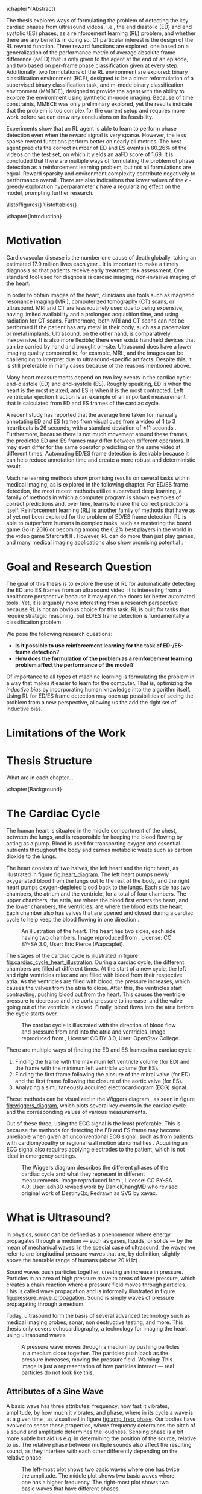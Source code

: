 #+BEGIN_COMMENT
To export to a PDF, run these commands in a scratch buffer:
(add-to-list 'org-latex-classes
  '("ifimaster"
     "\\documentclass[UKenglish]{ifimaster/ifimaster}
      \\usepackage[UKenglish]{ifimaster/uiomasterfp}
      [NO-DEFAULT-PACKAGES]
      [PACKAGES]
      [EXTRA]"
     ("\\section{%s}" . "\\section*{%s}")
     ("\\subsection{%s}" . "\\subsection*{%s}")
     ("\\subsubsection{%s}" . "\\subsubsection*{%s}")))
(setq org-latex-with-hyperref nil)
(setq org-latex-image-default-width "1.0\\linewidth")

...followed by calling the command =org-latex-export-to-pdf=.


After which, to center images, regex-replace:
\\centering\n(\\includegraphics.*\})
\centerline{$1}


#+END_COMMENT

#+BIBLIOGRAPHY: main plain
#+LATEX_CLASS: ifimaster
#+LATEX_HEADER: \usepackage[utf8]{inputenc}
#+LATEX_HEADER: \usepackage[T1]{fontenc,url}
#+LATEX_HEADER: \urlstyle{sf}
#+LATEX_HEADER: \usepackage{amssymb}
#+LATEX_HEADER: \usepackage{babel,textcomp,csquotes,graphicx}
#+LATEX_HEADER: \usepackage{amsmath}
#+LATEX_HEADER: \usepackage{gensymb}
#+LATEX_HEADER: \usepackage[nospace]{varioref}
#+LATEX_HEADER: \usepackage[hidelinks]{hyperref}
#+LATEX_HEADER: \usepackage[backend=biber,style=numeric-comp]{biblatex}
#+LATEX_HEADER: \bibliography{main} 
#+LATEX_HEADER: \DeclareUnicodeCharacter{2212}{-}

#+OPTIONS: toc:nil title:nil author:nil date:nil

\uiomasterfp[
  title=Exploring Reinforcement Learning for End-Diastolic and End-Systolic Frame Detection,
  author=Magnus Dalen Kvalevåg,
  fac=The Faculty of Mathematics and Natural Sciences,
  dept=Department of Informatics,
]

\frontmatter{}
\chapter*{Abstract}


The thesis explores ways of formulating the problem of detecting the key cardiac phases from ultrasound videos, i.e., the end diastolic (ED) and end systolic (ES) phases, as a reinforcement learning (RL) problem, and whether there are any benefits in doing so. Of particular interest is the design of the RL reward function. Three reward functions are explored: one based on a generalization of the performance metric of average absolute frame difference (aaFD) that is only given to the agent at the end of an episode, and two based on per-frame phase classification given at every step. Additionally, two formulations of the RL environment are explored: binary classification environment (BCE), designed to be a direct reformulation of a supervised binary classification task, and m-mode binary classification environment (MMBCE), designed to provide the agent with the ability to explore the environment using synthetic m-mode imaging. Because of time constraints, MMBCE was only preliminary explored, yet the results indicate that the problem is too complex for the current setup and requires more work before we can draw any conclusions on its feasibility.

Experiments show that an RL agent is able to learn to perform phase detection even when the reward signal is very sparse. However, the less sparse reward functions perform better on nearly all metrics. The best agent predicts the correct number of ED and ES events in $80.26\%$ of the videos on the test set, on which it yields an aaFD score of $1.69$. It is concluded that there are multiple ways of formulating the problem of phase detection as a reinforcement learning problem, but not all formulations are equal. Reward sparsity and environment complexity contribute negatively to performance overall. There are also indications that lower values of the $\epsilon$ -greedy exploration hyperparameter $\epsilon$ have a regularizing effect on the model, prompting further research.









\tableofcontents{}
\listoffigures{}
\listoftables{}

\mainmatter{}



\chapter{Introduction}

* Motivation
Cardiovascular disease is the number one cause of death globally, taking an estimated 17.9 million lives each year \cite{noauthor_cardiovascular_nodate}. It is important to make a timely diagnosis so that patients receive early treatment risk assessment. One standard tool used for diagnosis is cardiac imaging; non-invasive imaging of the heart.

In order to obtain images of the heart, clinicians use tools such as magnetic resonance imaging (MRI), computerized tomography (CT) scans, or ultrasound. MRI and CT are less routinely used due to being expensive, having limited availability and a prolonged acquisition time, and using radiation for CT scans. Furthermore, both MRI and CT scans can not be performed if the patient has any metal in their body, such as a pacemaker or metal implants. Ultrasound, on the other hand, is comparatively inexpensive. It is also more flexible; there even exists handheld devices that can be carried by hand and brought on-site. Ultrasound does have a lower imaging quality compared to, for example, MRI \cite{mordi_efficacy_2017}, and the images can be challenging to interpret due to ultrasound-specific artifacts. Despite this, it is still preferable in many cases because of the reasons mentioned above.

Many heart measurements depend on two key events in the cardiac cycle: end-diastole (ED) and end-systole (ES). Roughly speaking, ED is when the heart is the most relaxed, and ES is when it is the most contracted. Left ventricular ejection fraction is an example of an important measurement that is calculated from ED and ES frames of the cardiac cycle.

A recent study has reported that the average time taken for manually annotating ED and ES frames from visual cues from a video of 1 to 3 heartbeats is 26 seconds, with a standard deviation of $\pm 11$ seconds \cite{lane_multibeat_2021}. Furthermore, because there is not much movement around these frames, the predicted ED and ES frames may differ between different operators. It may even differ for the same operator predicting on the same video at different times. Automating ED/ES frame detection is desirable because it can help reduce annotation time and create a more robust and deterministic result.

Machine learning methods show promising results on several tasks within medical imaging, as is explored in the following chapter. For ED/ES frame detection, the most recent methods utilize supervised deep learning, a family of methods in which a computer program is shown examples of correct predictions and, over time, learns to make the correct predictions itself. Reinforcement learning (RL) is another family of methods that have as of yet not been explored for the problem of ED/ES frame detection. RL is able to outperform humans in complex tasks, such as mastering the board game Go in 2016 \cite{silver_mastering_2016} or becoming among the 0.2% best players in the world in the video game Starcraft II \cite{vinyals_grandmaster_2019}. However, RL can do more than just play games, and many medical imaging applications also show promising potential \cite{zhou_deep_2021}.


* Goal and Research Question
The goal of this thesis is to explore the use of RL for automatically detecting the ED and ES frames from an ultrasound video. It is interesting from a healthcare perspective because it may open the doors for better automated tools. Yet, it is arguably more interesting from a research perspective because RL is not an obvious choice for this task. RL is built for tasks that require strategic reasoning, but ED/ES frame detection is fundamentally a classification problem.

We pose the following research questions:

- *Is it possible to use reinforcement learning for the task of ED-/ES-frame detection?*
- *How does the formulation of the problem as a reinforcement learning problem affect the performance of the model?*

Of importance to all types of machine learning is formulating the problem in a way that makes it easier to learn for the computer. That is, optimizing the /inductive bias/ by incorporating human knowledge into the algorithm itself. Using RL for ED/ES frame detection may open up possibilities of seeing the problem from a new perspective, allowing us the add the right set of inductive bias.




* Limitations of the Work


* Thesis Structure
What are in each chapter...



\chapter{Background}
* The Cardiac Cycle
The human heart is situated in the middle compartment of the chest, between the lungs, and is responsible for keeping the blood flowing by acting as a pump. Blood is used for transporting oxygen and essential nutrients throughout the body and carries metabolic waste such as carbon dioxide to the lungs.

 The heart consists of two halves, the left heart and the right heart, as illustrated in figure [[fig:heart_diagram]]. The left heart pumps newly oxygenated blood from the lungs out to the rest of the body, and the right heart pumps oxygen-depleted blood back to the lungs. Each side has two chambers, the atrium and the ventricle, for a total of four chambers. The upper chambers, the atria, are where the blood first enters the heart, and the lower chambers, the ventricles, are where the blood exits the heart. Each chamber also has valves that are opened and closed during a cardiac cycle to help keep the blood flowing in one direction \cite{iaizzo_handbook_2010}.

 #+CAPTION: An illustration of the heart. The heart has two sides, each side having two chambers. Image reproduced from \cite{noauthor_atrium_2022}, License: CC BY-SA 3.0, User: Eric Pierce (Wapcaplet).
 #+NAME: fig:heart_diagram
 [[./img/heart_diagram.png]]


The stages of the cardiac cycle is illustrated in figure [[fig:cardiac_cycle_heart_illustration]]. During a cardiac cycle, the different chambers are filled at different times. At the start of a new cycle, the left and right ventricles relax and are filled with blood from their respective atria. As the ventricles are filled with blood, the pressure increases, which causes the valves from the atria to close. After this, the ventricles start contracting, pushing blood out from the heart. This causes the ventricle pressure to decrease and the aorta pressure to increase, and the valve going out of the ventricle is closed. Finally, blood flows into the atria before the cycle starts over.

 #+CAPTION: The cardiac cycle is illustrated with the direction of blood flow and pressure from and into the atria and ventricles. Image reproduced from \cite{noauthor_heart_2022}, License: CC BY 3.0, User: OpenStax College.
 #+NAME: fig:cardiac_cycle_heart_illustration
 [[./img/cardiac_cycle_heart_illustration.jpeg]]


There are multiple ways of finding the ED and ES frames in a cardiac cycle \cite{mada_razvan_o_how_2015}:
1. Finding the frame with the maximum left ventricle volume (for ED) and the frame with the minimum left ventricle volume (for ES).
2. Finding the first frame following the closure of the mitral valve (for ED) and the first frame following the closure of the aortic valve (for ES).
3. Analyzing a simultaneously acquired electrocardiogram (ECG) signal.

These methods can be visualized in the Wiggers diagram \cite{mitchell_expanding_2014}, as seen in figure [[fig:wiggers_diagram]], which plots several key events in the cardiac cycle and the corresponding values of various measurements.

Out of these three, using the ECG signal is the least preferable. This is because the methods for detecting the ED and ES frame may become unreliable when given an unconventional ECG signal, such as from patients with cardiomyopathy or regional wall motion abnormalities \cite{mada_razvan_o_how_2015}. Acquiring an ECG signal also requires applying electrodes to the patient, which is not ideal in emergency settings.


 #+CAPTION: The Wiggers diagram describes the different phases of the cardiac cycle and what they represent in different measurements. Image reproduced from \cite{noauthor_wiggers_2021}, License: CC BY-SA 4.0, User: adh30 revised work by DanielChangMD who revised original work of DestinyQx; Redrawn as SVG by xavax.
 #+NAME: fig:wiggers_diagram
 [[./img/wiggers_diagram.png]]

* What is Ultrasound?
In physics, sound can be defined as a phenomenon where energy propagates through a medium — such as gases, liquids, or solids — by the mean of mechanical waves. In the special case of ultrasound, the waves we refer to are longitudinal pressure waves that are, by definition, slightly above the hearable range of humans (above 20 kHz) \cite{szabo_diagnostic_2014}.

Sound waves push particles together, creating an increase in pressure. Particles in an area of high pressure move to areas of lower pressure, which creates a chain reaction where a pressure field moves through particles. This is called wave propagation and is informally illustrated in figure [[fig:pressure_wave_propagation]]. Sound is simply waves of pressure propagating through a medium.

Today, ultrasound form the basis of several advanced technology such as medical imaging probes, sonar, non destructive testing, and more. This thesis only covers echocardiography, a technology for imaging the heart using ultrasound waves.

#+NAME: fig:pressure_wave_propagation
#+CAPTION: A pressure wave moves through a medium by pushing particles in a medium close together. The particles push back as the pressure increases, moving the pressure field. Warning: This image is just a representation of how particles interact — real particles do not look like this.
[[./img/pressure_wave_propagation.png]]




** Attributes of a Sine Wave
A basic wave has three attributes: frequency, how fast it vibrates, amplitude, by how much it vibrates, and phase, where in its cycle a wave is at a given time \cite{manolakis_applied_2011}, as visualized in figure [[fig:amp_freq_phase]]. Our bodies have evolved to sense these properties, where frequency determines the pitch of a sound and amplitude determines the loudness. Sensing phase is a bit more subtle but aid us e.g. in determining the position of the source, relative to us. The relative phase between multiple sounds also affect the resulting sound, as they interfere with each other differently depending on the relative phase.

#+NAME: fig:amp_freq_phase
#+CAPTION: The left-most plot shows two basic waves where one has twice the amplitude. The middle plot shows two basic waves where one has a higher frequency. The right-most plot shows two basic waves that have different phases.
[[./img/amp_freq_phase.png]]

A basic wave means a sine wave in this context. Every sound can be represented as a sum of sine waves, and every sound can be transformed into its frequency spectrum through the use of the Fourier transformation \cite{manolakis_applied_2011}. As seen in figure [[fig:freq_spectrum]], the frequency spectrum of a sine wave is just a single spike. Because of the linear property of the Fourier transform, adding together two sounds has the same effect as adding their frequency spectrums.

Real-world sounds are often more complex than the narrow band sound presented previously. In the nature many acoustic phenomenons can be described by a broadband spectrum, which is a weighted sum of many sine waves. When we hear a piano and a clarinet play the same note, the frequencies with the highest amplitudes are generally the same for both sounds, but the frequency spectrum is much more complex. Musicians speak of overtones — it is the overtones that are different for different instruments playing the same notes. They are referring to the additional frequencies that can be seen in the frequency spectrum.

#+NAME: fig:freq_spectrum
#+CAPTION: Adding two sounds together also adds their frequency spectrums together.
[[./img/freq_spectrum.png]]

#+NAME: fig:piano_clarinet_freqs
#+CAPTION: The overtones make two instruments sound different, even when playing the same notes. Left: frequency spectrum of a piano and a clarinet from 150 to 450 hertz. Right: the same frequency spectrum from 0 to 5000 hertz, in log$_{10}$ scale. Both instruments are playing the Am7 chord, which consists of four notes. These four notes can be seen clearly in the left image, all having relatively high amplitudes for both instruments.
[[./img/piano_clarinet_freqs.png]]


** Attributes of the Medium
Another important aspect of sound is the medium through which it travels. Properties such as the speed of sound, density, attenuation, and nonlinearity affect how a sound wave propagates through its medium \cite{johnson_array_1993}. Speed of sound is how fast a wave propagates through the medium. Assuming that the frequency stays the same throughout (which is not always true), the wavelength will be smaller if the sound speed is lower, as visualized in figure [[fig:conveyor_belt_speed_change]]. Density is how tightly packed the particles are in the medium when at rest. Acoustic absorption is an energy loss caused by the viscosity of the propagating medium. The wave energy is then convereted into heat at a molecular level. Attenutation is the reduction of the energy signal caused by either absorption or scattering. Nonlinearity is the property where the speed of sound at a point depends on the pressure at that point. In water, pressure waves propagate faster at higher pressure. The pressure may be caused by the wave itself, in which case the shape of the wave may change, as visualized in figure [[fig:nonlinearity]].

#+NAME: fig:conveyor_belt_speed_change
#+CAPTION: Even though the rate of packages per second stays the same, the distance between packages decreases when arriving on a slower conveyor belt. This is analogous to a sound wave propagating through a medium where the speed of sound changes. Even though the frequency is the same, the wavelength (the length between each top) decreases when it encounters a lower speed of sound.
[[./img/conveyor_belt_speed_change.png]]


#+NAME: fig:nonlinearity
#+CAPTION: In a medium with nonlinearity, higher-pressure parts of a wave propagate faster than lower-pressure parts. Over time, the higher-pressure parts will "catch up" to the lower-pressure parts, and what started as a sine wave will start to resemble a sawtooth wave.
[[./img/nonlinearity.png]]


An important concept is "acoustic impedance," which measures how much resistance the wave encounters while propagating through the medium \cite{szabo_diagnostic_2014}. Acoustic impedance is a function of the speed of sound and density. When a wave propagates out of one medium and into another medium with a different acoustic impedance, a fraction of the energy is reflected. So when one hears a sound being reflected from a wall, it is because the air that the wave travels through and the wall has different acoustic impedance. Equation [[eqn:acoustic_impedance]] shows the relationship between acoustic impedance, density, and speed of sound, where $Z$ is the acoustic impedance, and $\rho$ and $c$ are the density and speed of sound of the medium, respectively. Equation [[eqn:reflection_factor]] is the reflection factor. It determines how much of the energy is reflected, where $Z_1$ is the acoustic impedance of the original medium, and $Z_2$ is the acoustic impedance of the second medium. When $Z_1$ and $Z_2$ are equal, no sound is reflected.

#+NAME: eqn:acoustic_impedance
\begin{equation}
Z=\rho c
\end{equation}

#+NAME: eqn:reflection_factor
\begin{equation} 
RF=\frac{Z_2-Z_1}{Z_2+Z_1}
\end{equation}



* Echocardiography
Light is an electromagnetic signal that does not penetrate very far into the body, which is why we cannot simply gaze into each other's hearts. We could, however, imagine a universe where light penetrates all the way, giving off no reflections at all. In this universe, we would not be able to see the heart either; in fact, we would not be able to see any body at all! To be able to look /inside/ something based on reflections alone requires a sweet spot where the signal can penetrate tissue with enough energy while at the same time being reflected with enough energy so that we can measure it. Arguably, we are quite lucky with our universe, at least in terms of cardiac imaging, because sound is such a signal.

#+CAPTION: Values of the acoustic wave velocity $c$ and acoustic impedance Z of some substances from \cite{suetens_fundamentals_2017}.
#+NAME: tbl:acoustic_impedances
| Substance         | c (m/s) | Z=\rho c (10^6kg/m^2s) |
|-------------------+---------+------------------------|
| Air (25\degree)   |     346 |               0.000410 |
| Fat               |    1450 |                   1.38 |
| Water (25\degree) |    1493 |                   1.48 |
| Soft tissue       |    1530 |                   1.63 |
| Liver             |    1550 |                   1.64 |
| Blood (37\degree) |    1570 |                   1.67 |
| Bone              |    4000 |             3.8 to 7.4 |
| Aluminium         |    6320 |                   17.0 |

Table [[tbl:acoustic_impedances]] lists the speed of sound and acoustic impedance $Z$ of some substances. Notice how there is a large contrast in acoustic impedance between air and soft tissue. If there is air between the sound wave transmitter and the body, most of the energy will be reflected by the skin. To reduce this effect, ultrasound gel, which has a similar acoustic impedance to soft tissue, is applied between the body and the sound wave transmitter. Notice also the difference in acoustic impedance between bone and soft tissue. This has consequences for what we can image in the body, as bones such as the ribcage act as shields to the sound waves.


How can we use sound reflections to create images? We can send out a sound signal and measure the time it takes for a reflection to come back. The delay between sending and receiving gives information about the relative distance to various reflectors in the medium from the sound source, as visualized in figure [[fig:sound_tx_rx]]. Suppose we know the speed of sound, and assume that the speed of sound is homogeneous in the medium. In that case, we can approximate the distance that the wave has traveled by multiplying the delay between sending and receiving by the speed of sound (equation [[eqn:reflector_distance_by_delay]]). This assumes that waves always travel in straight lines, which is not always true, but the effect is often negligible in medical ultrasound use cases.

 #+NAME: eqn:reflector_distance_by_delay
\begin{equation}
\text{distance} = \text{delay} \times c 
\end{equation}

Likewise, suppose we want to know the reflected signal for a given distance away from the transmitter and receiver. In that case, we can calculate the corresponding delay of a signal traveling that distance and back by dividing the total distance by the speed of sound (equation [[eqn:reflector_delay_by_distance]]). When we know the corresponding delay, we can simply look up its value in the signal through interpolation. To create a whole image, we repeat this process for every point in the image.

#+NAME: eqn:reflector_delay_by_distance
\begin{equation}
\text{delay} = \frac{\text{distance}}{c} 
\end{equation}

 #+CAPTION: By measuring the time between sending a signal and receiving it back from a reflector, we can approximate how far away the reflector is — given that we know the approximate speed of sound.
 #+NAME: fig:sound_tx_rx
 [[./img/sound_tx_rx.png]]

When we only have a single receiver that measures the reflected sound waves, we can not know the exact location of a given reflector, only the distance. By utilizing more receivers spread over some area, we get more information about where the signal originated from, as there will be a correlation between signals across receivers at the reflecting object.

By utilizing multiple sender elements that can send sound waves independently of each other, we can shape the wavefront as we wish. For example, this lets us focus the energy of the sound wave in a specific area or shape the wavefront to be planar. The Huygens-Fresnel principle states that every point of a wavefront is the source of a new spherical wavefront. We can simulate the Huygens-Fresnel \cite{johnson_array_1993} principle by imagining a desired wavefront passing through the sender elements, activating each element when the wave hits it. Each sender element on its own creates a spherical wavefront, but together they make up the desired imagined wavefront. Time delays are to sound waves like a lens is to a magnifying glass \cite{szabo_diagnostic_2014}. An example of this has been visualized in figure [[fig:huygens_fresnel_focusing]].

#+CAPTION: Because of the Huygens-Fresnel principle, we can create a desired wavefront by creating spherical waves at each sender element when the imagined wavefront hits it. The dashed, pink curve represents the imagined desired wavefront as it approaches the sender elements marked by the purple rectangle. Each sender element is activated when the imagined wavefront passes through it, creating new spherical waves, represented by the cyan semi-circles. The generated spherical waves converge on the same point as the imagined wavefront.
#+NAME: fig:huygens_fresnel_focusing
[[./img/huygens_fresnel_focusing.png]]

In reality, an ultrasound probe consists of many elements acting both as transmitters and receivers. The elements are made out of piezoelectric material. Piezoelectric materials produce vibrations when given an electric current and, vice-versa, produce an electric current when exposed to vibrations. With a transducer, we can independently apply an electric current to each element to create sound waves with given wavefront characteristics and read off the electric current generated by reflected pressure waves \cite{szabo_diagnostic_2014}.



There are multiple modes of ultrasound imaging. The two most important modes for this thesis are B-mode imaging and M-mode imaging \cite{szabo_diagnostic_2014}.

In B-mode (as in "Brightness"-mode) imaging, an image is created by visualizing the amplitude of the reflected signal as the brightness for a given point. This imaging mode often sends out individual, focused transmits in multiple directions, creating a sector scan — a fan-like image, as seen in figure [[fig:sector_scan]]. Another method is to transmit unfocused plane waves. A single transmit creates an unfocused image of the scatterers in the medium. However, multiple transmits in different directions may be compounded to create an image of comparable quality to those of focused transmits \cite{montaldo_coherent_2009}.

#+CAPTION: Imaging along different angles from a common starting point creates a sector scan.
#+NAME: fig:sector_scan
[[./img/sector_scan.png]]

B-mode imaging provides images of the whole area of interest, but because they require multiple transmits, they also take longer to acquire, as we have to fire each transmit after the other. In extreme cases, this could pose a problem, given that the heart is an organ that moves quite rapidly. If we are transmitting too slow, then the heart may have a noticeably different phase on one side of the sector scan compared to the other. This is not a significant problem for 2D images as even multiple transmits can be made and received back in a short period of time, but it does have consequences for the temporal resolution.

In M-mode (as in "Motion"-mode) imaging, only one direction is imaged over time instead of a whole sector. This means that it only requires one transmit per frame, giving it a higher temporal resolution compared to B-mode imaging, but at the cost of only focusing in a single direction. Each transmit can be concatenated into an image where the y-axis represents the amplitudes at different depths, and the x-axis represents time, as seen in figure [[fig:m_mode_example]]. M-mode imaging lets us see the motion of a focused part of the heart in a single image.

#+CAPTION: Left: a still of a sector scan. Right: the corresponding M-mode image of the video for the indicated blue line.
#+NAME: fig:m_mode_example
[[./img/m_mode_example.png]]





* Deep Learning
** Gradient Descent
The most significant deep learning innovations have all used a technique called gradient descent.

Gradient descent is based on calculus. It takes advantage of the fact that even if we don't know the true nature of some function, if it is differentiable, then we can calculate its slope at a given point. The slope is also called the gradient and it gives us information about how to update its parameters in order to maximize or minimize the result. This is easily visualized when we have a differentiable function that takes a single parameter $x$, as in figure [[fig:gradient_descent_simple]]. Even though we may now know the true shape of the function, as represented by the dashed line, we can calculate its slope. If we nudge $x$ in the opposite direction of the slope, i.e. reduce $x$ if the slope tends upwards and vice-versa, and repeat this multiple times, then we will eventually reach a minimum where the slope becomes $0$. This iterative process of calculating the gradient at a point and updating the parameters in the opposite direction is what's called gradient descent.

#+NAME: fig:gradient_descent_simple
[[./img/gradient_descent_simple.png]]

Gradient descent scales to an arbitrary number of parameters. This lets us optimize complex models that take a lot of parameters. One example could be that of a model that performs some operation on an image. If we want to process each pixel individually in some parameterizable way then the number of parameters is at least equal to the number of pixels in the image. If the image is 100-by-100 pixels big then the model would take at least $10\,000$ parameters. It is no longer possible to visualize this high-dimensional parameter space as we did in figure [[fig:gradient_descent_simple]], but the principles still hold, and gradient descent still works the same way.



The function that we optimize using SGD consists of two parts: a model and a loss function. The job of the model is to perform the task at hand, and the job of the loss function is to quantify the error of the model so that we can minimize it. As long as both the model and the loss function is differentiable then we can optimize it using SGD. Not all models and not all loss functions are equally good, however. Some models may better represent the problem at hand than others and some loss functions may produce gradients that are easier to optimize for than others. One important aspect is the shape of the gradient and whether it contains a lot of local minima. 


We may want to optimize some parameters working on a set of images, for example when training a model to classify pictures as those of cats or of dogs. We may consider the data set as part of the loss function, as we want to minimize the error of the model on these specific data. Because of either memory or computational constraints, there may be too many pictures in the dataset for the model to try to optimize for at once. In this case it is common to apply gradient descent on just a subset of the full dataset at once, chosen randomly at each iteration. This is called stochastic gradient descent (SGD) and, perhaps surprisingly, it is often better at generalizing on the dataset than using gradient descent on the whole dataset at once.

Another aspect of great importance is to instill what's called inductive bias into the model; that is, implicit knowledge about the task at hand. Some models capture implicit knowledge about the problem at hand better than others, and some important features are explored in the next section.




** Deep Neural Networks
Fully connected layers is just a matrix multiplication between the input $x$ and a weigth matrix $w$, often with an additional bias $b$ added, such that $\hat{y} = wx+b$. The shape of the matrix $w$ determines the number of output neurons it produces.

Multiple fully connected layers can be stacked to create a more complex network. However, beneath the hood each layer is performing matrix operations, which are linear operations, and no matter how linear layers are stacked they can only represent linear relationships. To allow the network to represent more complex, non-linear relationships we need to additionally add non-linearity to the network. This is usually done using activation functions. Examples of activation functions are the sigmoid function, seen in equation [[eqn:sigmoid_activation]], or ReLU, seen in [[eqn:relu_activation]].

#+NAME: eqn:sigmoid_activation
\begin{equation}
S(X) = \frac{1}{1+e^{-x}}
\end{equation}

#+NAME: eqn:relu_activation
\begin{equation}
ReLU = max(0, x)
\end{equation}

Using just two fully connected layers separated by non-linear activation functions one could represent any arbitrary function, given that one includes enough neurons [TODO: Cite "Multilayer Feedforward Networks are Universal Approximators"]. That does mean that they are the right tool for every job.

Fully connected layers combine every input with every output. This does not take advantage of the spatial locality of images. In an image a given pixel is often more related to pixel who lie closer to it. Convolutional layers take advantage of this by applying filters to an image, with each filter only processing a small part of the image at a time. The filters are often small matrices that is applied everywhere in an image.

Each filter has a width and height which determine how many pixels are included in one application of the filter. One may also affect how the filters are applied to an image through stride, which determine how much the sliding window of the filter "skips" for each application. For example a stride of 2 means that the filter moves two pixels for each application. Another hyper-parameter is dilation, which affect the spacing between pixels for an individual application. A dilation of 2 means that every other pixel is ignored when applying the filter.

Another popular layer is the recurrent layer. The recurrent layer is a way of processing sequential data, such as temporal data. Recurrent layers have a unit with hidden state that is applied at every time step. One popular version of a recurrent layer is LSTM [TODO: citation].


** Optimization Process
For each iteration of gradient descent we update the model's parameters a small step in the opposite direction in order to minimize it. It is important to only update them in a small step each time, otherwise they may overshoot and in the worst case cause the model's performance to diverge. For standard SGD we choose how much to update the parameters using the hyper-parameter $\alpha$ which is often a low number between 0 and 1.

Using a low $\alpha$ means that we don't update the parameters too much when the gradient is steep, but it also means that the parameters are updated very little when the gradient is near-flat. In addition, we may encounter flat regions of the gradient which can be hard to move past regardless of the chosen value of $\alpha$. For these reasons other optimizers have been developed, such as ADAM [TODO: cite].

TODO: Explain ADAM




** Overfitting and Regularization
The goal of machine learning is to train models that generalize to data samples outside of the training set. When we optimize a model on a given data distribution we risk making the model specialize too much on that specific distribution. When the model performs significantly better on the data it has been trained on versus unseen data we say that it has overfit.

One way to reduce the chance of overfitting is to use regularizers. Regularizers either augment the training data or put additional constraints on the optimization process such that the the model is likely to overfit. One example is to use data augmentations: random transformations on the training data. In practice, this increases the training dataset as more data are added to it. One could also augment the loss function itself by adding the magnitude of all the parameters, thereby encouraging the network to be less dependent on a small number of features.



** Supervised, Semi-Supervised, and Unsupervised Learning
One way of designing the loss function is to define it as the difference between the predicted values from the model and ground truths that were labeled beforehand. Learning methods that use these kinds of loss functions are generally called supervised learning, as if a "supervisor" tells the model what the right answer ought to have been.

If we don't have access to ground truth labels we can instead define the loss in other ways. TODO: semi-supervised and unsupervised





TODO: Run Grammarly on above sections (once they are finished).


** Reinforcement Learning
RL allows an agent to learn a strategy, called a /policy/, that maximizes the total reward received through interacting with an environment. RL can leverage time in a way that neither supervised nor unsupervised learning is able to because it takes future decisions into account when deciding on the next action. An RL agent can make a decision now that has no immediate benefit but will lead to a better result in the future.

 At the core of RL are markov decision processes (MDP) \cite{sutton_reinforcement_2018}, which can be described using four elements:

 - The state space $S$
 - The action space $A$
 - The transition function $P(s_{t+1}|s_t, a_t)$
 - The reward function $R(s_t, a_t)$

 An RL agent is faced with a sequence of decisions. At each step, it is presented with the current state $s_t \in S$ of the environment and must take an action $a_t \in A$. In an episodic task, the agent's goal is to maximize the total reward $r$ it receives during its lifetime, called an episode. The environment may change after the agent takes an action in a given state, and how it changes, i.e., what the next state $s_{t+1}$ will be, is determined by the transition function $P(s_{t+1}|s_t, a_t)$. How much reward the agent receives after taking an action in a given state is determined by the reward function $R(s_t, a_t)$. The goal of RL is to find a policy $\pi$, a strategy that, if followed, will yield the most amount of total reward during the lifetime of the agent. In practice, the policy is simply a function that takes in the current state $s_t$ and returns the probability of taking an action $a_t$: $\pi(a|s)\in[0,1]$.

 The agent's goal is not to maximize the immediate reward $r$ but rather the expected return. The return is denoted as $G_t$ and is in its simplest form a sum of all the future rewards, as seen in equation [[eqn:returns]]. $T$ marks the timestep where the episode ends.

#+NAME: eqn:returns
\begin{equation}
G_t = r_{t+1} + r_{t+1} + r_{t+2} + \ldots + r_T
\end{equation}


However, some tasks are not episodic, which means that they may run forever. The returns $G$ becomes infinite for environments with limitless rewards, making the optimization problem intractable. To solve this problem we include /discounting/ to the returns, as seen in equation [[eqn:discounted_returns]]. $\gamma$ is the /discount rate/ and is a number in the range $[0,1]$. If $\gamma<1$, then future rewards count for less in the full returns, and as the number of steps into the future approaches infinity, the corresponding rewards approach $0$. Discounting guarantees that non-episodic tasks converge to optimal solutions while also giving a mechanism for preferring more immediate rewards compared to future rewards.

#+NAME: eqn:discounted_returns
\begin{equation}
\begin{aligned}
G_t &= r_{t} + \gamma r_{t+1} + \gamma^2 r_{t+1} + \ldots \\
    &= \sum_{k=0}^\infty \gamma^k r_{t+k+1} \\
    &= r_{t} + \gamma G_{t+1}
\end{aligned}
\end{equation}

One way to select an action is to predict the following state's value after taking that action. For this we could use the /state value function/ $V_\pi(S_t)$ which estimates the expected return $G_t$ of being in state $s_t$, while following the policy $\pi$. Alternatively, we could use the /state-action value function/ $Q_\pi(s_t, a_t)$ which estimates the expected return of taking action $a_t$ in state $s_t$, while following the policy $\pi$. Both value functions depend on the policy being followed because the policy decides what actions to take in the future, which again has consequences for what rewards the agent expects to receive at subsequent steps. For this setup, the "learning" part of RL could be considered to be updating a value function towards the "optimal value function," defined as the value function that uses the optimal policy when estimating returns. The optimal policy $\pi^*$ is one /(of the possibly many policies)/ that yields the maximum amount of total reward if followed.

TODO: Mention epsilon-greedy policy and UCB

One algorithm for updating the state value function is called temporal difference learning (TD). In TD, the state value function $V(s_t)$ is updated after every step, by comparing the value it expected to see, with a value that takes the newly observed reward $r_{t+1}$ into consideration, as seen in equation [[eqn:state_value_function]]. $(r_{t+1} + \gamma V(s_{t+1}))$ is called the TD-target, and because it incorporates the actual observed reward $r_{t+1}$, it can be considered as a more up-to-date version of the state value function. $(r_{t+1} + \gamma V(s_{t+1})) - V(s_t)$ is called the TD-error. The lower the TD-error is, the better the RL agent is able to reason the value of states, and as such, we want to minimize it. We do this by updating the state value by nudging it slightly towards the TD-target. How far it is nudged at each update is determined by $\alpha$.


#+NAME: eqn:state_value_function
\begin{equation}
V(s_t) \leftarrow V(s_t) + \alpha[(r_{t+1} + \gamma V(s_{t+1}))-V(s_t)]
\end{equation}


 To be able to use $V(s)$ for making a decision, the agent needs knowledge about the transition function $P(s_{t+1}|s_t, a_t)$. This is because it needs to know what the next state will be to select the best action to take. $Q(s, a)$ does not need knowledge about the transition function because it directly learns the value of taking an action for a given state. TD can be modified to use the state-action value function instead of the state value function, in which case it is called Q-learning. In equation [[eqn:state_action_value_function]], the target (Q-target), is defined as the immediate reward of taking action $a_t$, plus the discounted value of taking the best action in the following state.

#+NAME: eqn:state_action_value_function
\begin{equation}
Q(s_t, a_t) \leftarrow Q(s_t, a_t) + \alpha [(r_{t+1} + \gamma max_a Q(s_{t+1},a))-Q(s_t, a_t)]
\end{equation}


 In TD-learning, the agent must associate each state with its corresponding value as it explores the environment. The same is true for Q-learning, but it also has to take state-action pairs into account, meaning that it has to store up to $\|S\| \times \|A\|$ entries. That is fine when the state- and action-space are small but becomes infeasible when they are too big.

 The described way of storing and updating the values is called tabular methods because we treat the states, or state-action pairs, as entries in a table. Tabular methods break down when the state space or the action space becomes very large or even continuous. Creating RL algorithms that can handle very large or continuous action spaces is challenging \cite{zhou_deep_2021}. However, methods exist that can scale RL to handle very large or continuous state spaces.


*** Deep Reinforcement Learning
 A modified Q-learning algorithm has been shown to be able to play Atari games simply by looking at the raw pixel values \cite{mnih_human-level_2015}. The state-space thus consists of the pixel values of the current game screen. A simple Atari game has $210\times 160 = 33600$ pixels, and each pixel can be one of $128$ colors \cite{mnih_human-level_2015}. In theory there are $128^{33600} \approx 10^{70803}$ different states. If a computer were able to process $1\,000\,000\,000$ such states every second, it would still take more than $10^{70785}$ years to process all of them.

We assume that there exists a way to approximate the value of states in a much more compressed way. This can be done through function approximation \cite{sutton_reinforcement_2018}, where instead of storing and updating the value estimates in a table, such as with tabular methods, they are approximated using a neural network. This may also allow the agent to generalize state value or state-action value functions to new not-before-seen states.

 Much of today's research into RL goes into scaling it up to larger state-spaces. Methods that scale RL by modifying the Q-learning algorithm are called "action-value methods," but they are not the only ones to do so. Policy gradient is another popular set of methods that can learn a parameterized policy directly, without consulting a value function \cite{sutton_reinforcement_2018}. Policy gradient methods may more naturally model continuous action spaces as it outputs a distribution of action probabilities instead of the values of a discrete set of actions. As seen in later chapters, the RL formulations used in this thesis all use discrete action spaces, and only action-value methods are considered for this thesis.

*** Deep Q-Network
The modified Q-learning algorithm was termed deep q-network \cite{mnih_human-level_2015} (DQN) for its ability to take advantage of recent deep learning advances and deep neural networks.

The original DQN algorithm takes the raw pixel values from an Atari game as input, followed by three convolutional layers and two fully connected layers. The final fully connected layer outputs one value for each possible action, approximating the expected value of taking each action given the state, i.e., $Q(s, a)$. An $\epsilon$ -greedy policy then chooses either the action with the highest approximated value with probability $1 - \epsilon$ or a random action with probability $\epsilon$.

The authors showed how the network is able to reduce the state space by applying a technique called "t-SNE" to the DQNs' internal state representation. t-SNE is an unsupervised learning algorithm that maps high-dimensional data to points in a 2D or 3D map \cite{liao_artificial_2016}. As expected, the t-SNE algorithm tends to map the DQN representation of perceptually similar states to nearby points. Interestingly, it also maps representations that are perceptually dissimilar, yet are close in terms of expected rewards, to nearby points. This indicates that the network is able to learn a higher-level, but lower-dimensional, representation of the states in terms of expected reward. This is visualized in figure [[fig:dqn_atari_t_sne]].


#+CAPTION: A figure from \cite{mnih_human-level_2015} that shows a two-dimensional t-SNE embedding of the representations in the last hidden layer assigned by DQN to game states experienced while playing Space Invaders. The points are colored according to the state values predicted by DQN for the corresponding game states. The states rendered in the top right, which are of almost full of enemy ships, and the states rendered in the bottom left, which are nearly empty, have similar predicted state values even though they are visually dissimilar, because the agent has learned that completing a screen leads to a new screen full of enemy ships. 
#+NAME: fig:dqn_atari_t_sne
[[./img/rl_dqn_tsne.jpeg]]

Using function approximation does have its problems. Naively training the network by inputting state and returns pairs as the agent generates them can make the algorithm unstable. There is a strong correlation between consecutive samples, and if a neural network receives a batch of very similar input, it might overwrite previously learned knowledge. Furthermore, an update that increases $Q(s, a)$ often also increases $Q(s+1, a)$ and therefore also increases the target value, possibly leading to oscillations or divergence of the policy. These problems are mitigated by using experience replay and by using a separate network to generate the targets in the Q-learning update.

In experience replay, the agent's experiences over multiple episodes are stored in a data set called the replay memory. Each experience item is a tuple consisting of the previous state, selected action, returned reward, and new state: $(s_t, a_t, r_t, s_{t+1})$. During training, randomly sampled batches from the replay memory are used to train the Q-network.

Using a separate network for generating the targets in the Q-learning update adds a delay between the time an update to Q is made and the time it affects the targets, making the algorithm more stable and reducing the chance of oscillations or divergence.




*** Double Deep Q-Network
Several improvements have been made to DQN over the years. Q-learning has been shown to produce overly optimistic action values as a result of using the maximum action value as an approximation for the maximum expected action value \cite{h_p_van_hasselt_hado_double_2010}. Double Q-learning attempts to reduce this overestimation by decomposing the target into an action selector and an action value estimator. The regular Q-learning target is written as:

\[r_{t+1} + \gamma max_a Q(s_{t+1},a)\]

This can be rewritten as:

\begin{equation}
r_{t+1} + \gamma Q^A(s_{t+1},argmax_a Q^B(s_{t+1},a))
\end{equation}

Where $Q^A$ acts as an action value estimator and $Q^B$ acts as an action selector. If $Q^A=Q^B$, then this is just the regular Q-learning target. If we only update the action selector at each update and randomly choose which of the two Q-functions should be used as the action selector at each update, the overestimation is reduced. This also applies to DQN, and it has been shown that using a double DQN results in better policies than using a regular DQN \cite{van_hasselt_deep_2015}.

*** Prioritized Replay
By using experience replay, agents are not forced to process transitions in the exact order that they are experienced. However, because we are sampling the transitions uniformly from the replay memory, all transitions are given equal priority. We might benefit from prioritizing transitions that have a high TD-error magnitude, which acts as a proxy measure of how "surprising" a transition is to the agent \cite{schaul_prioritized_2016}.

Prioritizing experience by the magnitude of the TD-error may introduce a lack of diversity. One of the reasons for this is that an experience that initially had a low TD-error, but that later becomes large as the network is trained, will continue to be down prioritized because the TD-error is only updated when the transition is revisited — and because of its low prioritization, the probability that it will be revisited soon is low. A stochastic sampling method that interpolates between pure greedy prioritization and uniform random sampling is introduced to overcome this challenge.

Another problem with prioritized experience replay is that DQN minimizes the expected TD-error squared with respect to the network parameters $\theta$, assuming that the samples in the replay buffer correspond to the same distribution as seen while exploring. Prioritized experience replay breaks this assumption, introducing a bias in the calculated gradient. This is fixed by using importance sampling, such that the less-sampled experiences are compensated for in the gradient. As the unbiased nature of the updates is most important near convergence at the end of the training, the importance sampling is gradually added towards the end, with less importance sampling included at the start of training.

Prioritized replay is found to speed up an agent's ability to learn by a factor of 2.

*** Dual Deep Q-Network
In the dueling architecture, or Dual DQN, the network that approximates the Q-function is split into two parts: one for estimating the value of the current state and one for measuring the so-called advantage of taking an action in this state \cite{wang_dueling_2016}. The combination of the state-value estimate and the advantage yields the Q values:

\begin{equation}
Q(s,a)=V(s)+A(s,a)
\end{equation}

However, because the state value function $V(s)$ can be expressed in terms of the state-action value function $Q(s,a)$ by taking the mean of $Q(s,a)$ over all actions, then it means that the mean of the advantage function $A(s,a)$ over all actions equals zero. This is not necessarily the case because the networks are simply approximations. To fix this issue, the authors also subtract the mean advantage from the equation. This change loses the original semantics of $V(s)$ and $A(s,a)$ but results in a more stable algorithm.

\begin{equation}
Q(s,a)=V(s)+A(s,a)-\frac{\sum_{a}A(s,a)}{N_{actions}}
\end{equation}

The dueling architecture lets the network train the state-value and advantage functions separately.

*** Multi-Step Learning
We look only one step ahead when constructing the target in the Q-learning update, but this is not a requirement. We could extend it to look $N$ steps ahead if we wanted to, which is called N-step learning or multi-step learning \cite{sutton_reinforcement_2018}.

To use multi-step learning we must look at $N$ consecutive experiences for every update, and sum the appropriately discounted rewards and add it to an appropriately discounted value estimation of the final state in the sequence. The N-step target for a given state $s_t$ is given as:

\begin{equation}
\sum_{k=0}^{N-1}\gamma^k r_{t+k+1} + \gamma^N max_a(Q(s_{t+N}, a))
\end{equation}

If we set $N$ to be 1, the algorithm would equal the standard Q-learning algorithm. As we increase $N$, the algorithm would become more and more similar to the Monte Carlo method, which looks ahead all the way until the agent hits a terminal state.


\begin{equation}
r_{t+1} + \gamma max_a Q(s_{t+1},a)
= \sum_{k=0}^{n-1}\gamma^k r_{t+k+1} + \gamma^n max_a(Q(s_{t+n}, a))\textrm{, iff n=1}
\end{equation}

The best choice of $N$ usually lies somewhere between 1 and the length of an episode. This is because bootstrapping works best when it is over a length of time in which a significant and recognizable state change has occurred. Another intuition for why multi-step learning improves performance is that when we look further ahead, we depend less on our estimates of the future.

*** Distributional Reinforcement Learning
The Q-function is an approximation of the /expected/ returns, but it is also possible to approximate the /distribution/ of returns instead \cite{bellemare_distributional_2017}. It makes sense to think about the returns as a distribution, even when the environment has deterministic rewards, because stochasticity is still introduced while training through various sources. Firstly, state aliasing, the conflation of two or more states into one representation, may cause different amounts of rewards to be observed even though the agent "sees" the same state. Secondly, because of bootstrapping, target values are nonstationary while training, and the returns will take on different values over time. Lastly, approximation errors will make the returns seem stochastic because we only approximate the true Q-function.

Approximating the distribution of returns instead of the expected returns results in more stable learning targets.

*** Noisy Deep Q-Network
Exploration of the environment is often enabled by using an $\epsilon$ -greedy policy, where $\epsilon$ is gradually reduced. For particularly hard problems, like the Atari game "Montezuma's Revenge", this technique becomes insufficient for exploration \cite{bellemare_unifying_2016}. $\epsilon$ -greedy policies explore with a fixed probability that is the same for every state. An alternative could be to let the network itself learn when it should explore, and for what states. 

NoisyNet-DQN does this by applying learnable parameterized noise to the value network parameters \cite{fortunato_noisy_2019}. This does not only enable it to change the amount of exploration itself, alleviating the need for hyperparameter tuning, but also to apply different amounts of exploration to different states.

*** Rainbow Deep Q-Network
Many of the improvements that has been made to DQN may be complementary and could be combined into a single algorithm. The Rainbow \cite{hessel_rainbow_2017} algorithm combines six such improvements:

1. Double DQN \cite{van_hasselt_deep_2015}
2. Prioritized replay \cite{schaul_prioritized_2016}
3. Dual DQN \cite{wang_dueling_2016}
4. Multi-step learning \cite{sutton_reinforcement_2018}
5. Distributional RL \cite{bellemare_distributional_2017}
6. Noisy DQN \cite{fortunato_noisy_2019}

The authors show that the combined algorithm performs much better than each extension alone in terms of both learning speed and overall performance.

They also performed an ablation study on the Rainbow algorithm to see how much each extension contributes to its overall performance. The study concludes that prioritized replay and multi-step learning contribute the most to the overall performance, as removing them from the algorithm reduces its performance the most. Distributional Q-learning ranked directly below, followed by Noisy DQN, and then Dual DQN. The benefit of using a Double DQN is not apparent, as removing it from the algorithm does not reduce its performance.

#+CAPTION: A figure from \cite{hessel_rainbow_2017} showing the median performance of multiple modified DQN agents compared to human performance across 57 Atari games. After 200 million frames, all modifications show an improvement over regular DQN, but together (Rainbow), they perform significantly better than any one single improvement. Curves are smoothed with a moving average of 5 points.
#+NAME: fig:dqn_rainbow_parts_perf
[[./img/dqn_rainbow_parts_perf.png]]


#+CAPTION: A figure from \cite{hessel_rainbow_2017} visualizing an ablation study of the various DQN modifications (dashed lines). Dashed lines that are close to the rainbow line indicate that the corresponding DQN modification does not add much benefit to the overall agent or is overshadowed by other modifications. According to the ablation study, the three most important modifications are N-step bootstrapping (multi-step), distributional Q-learning, and prioritized replay.
#+NAME: fig:dqn_rainbow_ablation
[[./img/dqn_rainbow_ablation.png]]










* Related Work (State-of-the-art Section (TBD))
** ED-/ES-Detection
One early attempt for detecting the ED and ES frames took advantage of the rapid mitral valve opening during early diastole \cite{kachenoura_automatic_2007}. By measuring the mean intensity variation over time in a small region of interest, one could capture the mitral valve opening and define the frame corresponding to peak intensity as ES. This signal was, in some cases, disturbed by early longitudinal motion of the heart, which led to falsely labeling frames as ES. In the same paper, the authors introduced another method that took advantage of the left ventricle deformation during the cardiac cycle. With this method, ES was defined as the frame with the lowest correlation with the ED frame. The correlation curve would flatten out because of little movement around systole, making the predictions more uncertain. The best results were achieved when using a combination of both methods. For this, a small time window was selected around ES using the correlation method, and the mean intensity variation method was used to determine the final ES frame prediction.

The first method requires the clinician to select multiple landmarks to define the correct region of interest around the mitral valve. The second method assumed that the ED frame has already been found to compute the correlation between it and the other frames. The main disadvantage of this approach is that it is only semi-automated.

It has become more common to apply end-to-end Machine Learning (ML) for fully automating tasks like this in recent times. Gifani et al. (2010) employed manifold learning, an unsupervised learning algorithm used to map high-dimensional data onto a lower-dimensional manifold. Manifold learning tries to ensure that similar points in the high-dimensional space are projected close together in the low-dimensional space. The authors reduced the dimensionality of each frame down to two dimensions, followed by analyzing the density between the projected points to determine the ED and ES frames \cite{gifani_automatic_2010}. This method is based on the fact that there is no prominent change in ventricular volume during the three cardiac phases: isovolumetric contraction, isovolumetric relaxation, and reduced filling. Frames that lay close together, i.e., in dense regions, are considered part of one of these three phases. The projected points move very little in these dense regions, and the three points that had the least movement were selected as representative of three phases. The ED and ES frames were then found by finding the pair of said frames with the minimum correlation. The manifold learning algorithm that the authors used is called Locally Linear Embedding (LLE). In a follow-up paper, they used Isomap instead \cite{gifani_noise_2011}, which yielded better results. When using Isomap, they defined the ED and ES frames as the projected points with the greatest distance between them.

Non-negative Matrix Factorization (NMF) is another unsupervised learning method that has been employed to reduce the dimensionality of ultrasound videos \cite{yuan_machine_2017}. In this work, rank-2 NMF was used to generate two end-members from a cardiac ultrasound video. The end-members turn out to be quite similar to the ED and ES frames, and the end-member coefficient peaks can be used to find ED and ES. NMF was found to give predictions with less error than LLE and Isomap manifold learning.

#+CAPTION: Comparison between NMF, LLE, and ISOMAP results for all 99 cases in the apical 4 view, taken from \cite{yuan_machine_2017}.
#+NAME: fig:manifold_and_nmf_comparison
[[./img/manifold_and_nmf_comparison.png]]

Other methods use either image segmentation or speckle tracking to track the changes to the left ventricle volume, taking advantage of the fact that it is most expanded during ED and most contracted during ES \cite{barcaro_automatic_2008} \cite{darvishi_measuring_2013} \cite{a_automatic_2015}. However, these methods are prone to significant errors due to noise inherent in cardiac ultrasound or discontinuous edges.

The most successful approaches to ED and ES frame detection so far have been to use supervised learning methods. A 2D video consists of a sequence of 2D images and thus has two spatial dimensions and one temporal dimension. Convolutional Neural Networks (CNN) and Recurrent Neural Networks (RNN) are supervised learning models that can extract spatial and temporal features, respectively. A basic CNN consists of one or more convolutional layers consisting of a set of filters. The filters act as pattern-matchers and are applied to every part of the input image, and each subsequent convolutional layer can capture more high-level features of the image. A basic RNN consists of one or more processing units that are repeatedly applied to the items in the input sequence and can build up a memory of previous items.

Due to the increase in computing power in the form of GPUs, it is possible to train CNNs with many convolutional layers or RNNs with stacked processing units, creating deep networks that can learn increasingly complex image features. This architecture gives rise to the term “Deep Learning” and is what has made some supervised learning methods so successful.

A CNN and an RNN were combined to do spatial and temporal feature extraction to detect the ED and ES frames by Kong et al. in 2016 \cite{kong_recognizing_2016}. The combined network was trained on cardiac MRI data, and it used a Zeiler-Fergus model \cite{zeiler_visualizing_2013} for the CNN, and an LSTM \cite{hochreiter_long_1997} for the RNN. The problem was treated as a regression problem for a function that monotonically decreases during diastole and monotonically increases during systole. Thus, the function being regressed is a latent space representation of the left ventricle volume as it expands and contracts, and the ED and ES frames can be found by finding the highest peaks and lowest valleys of the DL model’s output. This approach was later improved by swapping out the CNN with a ResNet \cite{dezaki_deep_2017}, and then again by swapping it out for a DenseNet \cite{taheri_dezaki_cardiac_2019}, while different choices for the RNN did not significantly improve the performance of the model.

Instead of treating the model’s output as a function regression, it has also been treated as a binary classification of either ED or ES \cite{fiorito_detection_2018}. The authors of this paper argued that treating it as a regression problem forced the model to learn a function that was not present in the data because the regressed function does not represent the actual left ventricle volume. They argued further that, in some cases of pathology, such as in the event of post-systolic contraction, the volume might not be smallest at the time of ES. Their model also uses a 3D CNN with a sliding window that does both spatial and temporal feature extraction on the data before being passed into an LSTM. A similar architecture has been used for finding the ED frames in cardiac spectral Doppler imaging \cite{jahren_estimation_2020}. Spectral Doppler is a technique that outputs a spectrogram representing the blood velocity over time. It thus has one spatial dimension and one temporal dimension. A CNN with a sliding window was used to extract spatial and temporal features, followed by a bidirectional GRU that further connects said features temporally. For each patch in the sliding window, the model predicts whether it contains an ED frame and which frame in the patch it is.

The latest model iteration in this sequence of papers reverts to a regression-based approach, countering the anti-regression argument by stating that a simple binary classification ignores high-level spatial and temporally related markers \cite{lane_multibeat_2021}. The authors explore multiple architectures, but a ResNet50 followed by two layers of LSTM yielded the best results and is the current state-of-the-art. Lastly, they also provided a method for benchmarking different architectures by providing their patient dataset and models to the public and including performance reports on an independent external dataset.

RL has produced even better results than supervised learning methods for many tasks, including medical imaging tasks \cite{zhou_deep_2021}. RL has not yet been applied to the problem of ED and ES detection, even though it has seen a similar increase in capabilities as supervising learning has in the last decade. The following section introduces examples of how RL has been applied to medical imaging.




** Reinforcement Learning in Medical Imaging
RL has seen many medical imaging applications in the last decade, especially in the last five years \cite{zhou_deep_2021}. One of the main challenges of applying RL is formulating the problem to fit into the RL framework of states, actions, and transition and reward function. The reward function is usually the most difficult to get right out of these four elements.

One way to formulate the problem is as a search through parameter space. Here, the actions are defined as taking a single step along one of the parameter dimensions. The reward function could be how much closer the agent got to the optimal solution after taking a step (the state and transition function definitions vary depending on the problem). This formulation has been applied to many different medical imaging problems, including that of landmark detection.

Landmark detection aims to find a point in an image that represents a medical landmark. In a 2D image, it can thus be defined by the parameters $[x, y]$, where the goal is to find the $x$ and $y$ values that correspond to a given landmark. The state presented to the RL agent will thus be defined in terms of these parameters, such as a smaller section of the image centered around the current point. The action space is defined as a change to the parameters, for example, by increasing or decreasing one of them by some value $\delta$:
\[A = {\pm\delta x, \pm\delta y}\]

The reward signal could be to look at the change of distance to the ground truth landmark after taking an action, which incentivizes the agent to take steps that take it closer to the landmark:
\[R(s_t, s_{t-1}, a) = D(x_{t-1}, y_{t-1}) - D(x_t, y_t)\]

where $D(x, y)$ returns the distance from the point $(x, y)$ to the ground truth landmark. If the distance were $10$ in the previous state and $8$ in the new current state, the reward would be $10-8=2$. If the distance were $4$ in the previous state and $7$ in the new current state, then the reward (or penalty, in this case) would be $4-7=-3$.

This formulation was used for landmark detection in 2D and 3D CT images in a series of papers by Ghesu et al. \cite{ghesu_towards_2018} \cite{ghesu_robust_2017} \cite{ghesu_artificial_2016}. Compared to other state-of-the-art methods at the time, which performed an exhaustive search across the input image, an RL agent only has to follow a simple path, which in the first paper of the series was reported to speed up the detection by 80 times for 2D data and 3100 times for 3D data \cite{ghesu_towards_2018}.

The agent traverses the space by taking a step in one direction, up, down, left, right, forward, and back for 3D images, until it converges around a point that is then considered landmark prediction. Convergence occurs when the agent starts showing oscillating behavior. In the follow-up papers \cite{ghesu_robust_2017}, and \cite{ghesu_artificial_2016}, a multi-scale approach was used, wherein the agent searches for the landmark at increasingly fine levels. The first and largest field of view ensures that the agent has access to sufficient global context. When the agent converges, the next scale level is used, and the agent continues searching on this finer scale. A final prediction is made when the agent converges on the finest scale level.

Q-learning is used with a deep CNN as a function approximator, making it a DQN, similar to the model used in \cite{mnih_human-level_2015}. A different model is trained at each scale.

In addition to a strong speed-up and ability to detect landmarks perfectly from the authors' validation data, the agent can also detect when a landmark is outside of the present scan. In this case, the agent will attempt to leave the image space.

Different versions of DQN and landmark detection problem formulation have been explored. Inspired by the work by Ghesu et al., Alansary et al. explore using a DQN, a Double DQN, a Duel DQN, and a Double Dual DQN for landmark detection in 3D ultrasound and MRI \cite{alansary_evaluating_2019}. The formulation of the problem into state, actions, and reward function remains mostly the same as in \cite{ghesu_robust_2017} and \cite{ghesu_artificial_2016}, except that the state also has a buffer of the last three previously visited states. Including a small history buffer of previous states increases stability and prevents the agent from getting stuck in repeating cycles. Both fixed and multi-scale searching strategies are compared, but the same DQN is shared across all levels in the multi-scale case. They conclude that a multi-scale search strategy improves the performance, especially for large or noisy images, while also speeding up the search process by 4-5 times, but that the choice of deep RL architecture depends on the environment.

A medical image may consist of multiple different landmarks. Vlontzos et al. extend the DQN to a collaborative model where multiple agents share a common CNN but look for different landmarks \cite{vlontzos_multiple_2019}. This is done using a shared CNN, followed by $K$ different sets of fully connected layers, where $K$ equals the number of agents. The fully connected layers learn to find their respective landmarks, while the CNN is trained on data from all the agents at once. This collaborative framework acts as an implicit form of layer regularization to the network and provides indirect knowledge transfer between agents.

The formulation for treating RL as a search through parameter space has been applied to other tasks as well, such as image registration \cite{liao_artificial_2016} \cite{krebs_robust_2017}, object/lesion localization and detection \cite{maicas_deep_2017}, and more \cite{zhou_deep_2021}.

Image Registration is about aligning two or more images, transforming them into the same coordinate system, and allowing them to provide complementary information in combination. If the transformations can be assumed to be rigid, the set of parameters could consist of simply translation and rotation, making a total of 6 parameters, or 12 actions, for 3D images \cite{liao_artificial_2016}. If the transformations have to be non-rigid, then free form deformations can be used on the image to be registered, such as in the work by Krebs et al. in 2017 \cite{krebs_robust_2017}. In their paper, to reduce the number of actions, they use the first $m$ modes of the PCA as the parameter vector, making a total of $m\times 2$ actions.

Object/lesion localization and detection apply object localization to medical imaging. The goal of the algorithm is to find a bounding box around particular objects in the image. For lesion detection in 3D breast scans, Maicas et al. (2017) used a parameter space consisting of translation and scale \cite{maicas_deep_2017}. The agent can take a step along any of the three spatial dimensions or change the scale of the bounding box, making a total of eight actions. Additionally, a ninth action was added that acted as a trigger for when the agent has found a lesion instead of relying on an agent's oscillating behavior around the target.

Not all problems fit into this formulation, however. Video summarization is the task of reducing the length of a video while keeping as much useful information as possible. Liu et al. (2020) use RL for summarizing 15 to 65 minutes long fetal ultrasound videos. It is difficult to formulate this problem as a search in parameter space, and therefore the aforementioned reward function based on distance can not be used. Instead, the authors design a reward function that tries to encapsulate what it means to have a good video summarization. The reward function is a sum of three parts:
- $\mathcal{R}_{det}$: the likelihood that a selected frame is of a standard diagnostic plane.
- $\mathcal{R}_{rep}$: the temporal cohesiveness of the selected frames, incentivizing selecting continuous video sections.
- $\mathcal{R}_{div}$: the diversity of the frames, incentivizing selecting frames that are different from each other such that the summarization will be more representative of the whole session.

The action space consists of only two actions: include the current frame or do not include the current frame in the video summary. By using this straightforward action-space formulation, and a set of high-level rewards, the agent is still able to achieve good performance. The agent's predicted summary scores $62.08$ in precision and $64.54$ in recall compared to a user annotated summary.



This work serves as inspiration for this thesis and helps guide our RL formulations for the task of ED-/ES-frame detection.





\chapter{The Dataset}
Overview of the chapter.
Short description of the different datasets used.


* Echonet-Dynamic Dataset
The Echonet-Dynamic Dataset \cite{ouyang_echonet-dynamic_2019} is an openly available collection of 10,030, 112-by-112 pixels echocardiography videos for studying cardiac motion and chamber volumes. Each video has been cropped and masked to exclude text, ECG- and respirometer-information, and downsampled from its original size into 112-by-112 pixels using cubic interpolation. All videos are of the apical-4-chamber view, and each video is from unique individuals who underwent imaging between 2016 and 2018 as part of routine clinical care at Stanford University Hospital. Images were acquired by skilled sonographers using iE33, Sonos, Acuson SC2000, Epiq 5G, or Epiq 7C ultrasound machines. Each video has been labeled by a registered sonographer and verified by a level 3 echocardiographer in the standard clinical workflow.

The dataset consists of three parts: /FileList.csv/ contains general information about each video, its variables are listed in table [[tbl:echonet_filelist_variables]]. /VolumeTracings.csv/ contains the volume tracings and ED/ES frame index of each video, its variables are listed in table [[tbl:echonet_volumetracings_variables]]. And finally /Videos/, containing all the ultrasound videos in =.avi= format. Video frame samples can be seen in figure [[fig:echonet_samples]].

#+CAPTION: Echonet video general information variables.
#+NAME: tbl:echonet_filelist_variables
| Variable       | Description                                                        |
|----------------+--------------------------------------------------------------------|
| FileName       | Hashed file name used to link videos, labels, and annotations      |
| EF             | Ejection fraction calculated by the ratio of ESV and EDV               |
| ESV            | End systolic volume calculated by the method of discs                  |
| EDV            | End diastolic volume calculated by the method of discs                 |
| FrameHeight    | Video Height                                                       |
| FrameWidth     | Video Width                                                        |
| FPS            | Frames Per Second                                                  |
| NumberOfFrames | Number of Frames in the whole video                                    |
| Split          | Classification of train/validation/test sets used for benchmarking |

#+CAPTION: Echonet video volume tracing variables
#+NAME: tbl:echonet_volumetracings_variables
| Variable | Description                                                   |
|----------+---------------------------------------------------------------|
| FileName | Hashed file name used to link videos, labels, and annotations |
| X1       | X coordinate of the left-most point of line segment               |
| Y1       | Y coordinate of the left-most point of line segment               |
| X2       | X coordinate of the right-most point of line segment              |
| Y2       | Y coordinate of the right-most point of line segment              |
| Frame    | Frame number of video on which tracing was performed          |


#+CAPTION: The first frames of 15 randomly sampled videos from the Echonet dataset.
#+NAME: fig:echonet_samples
[[./img/echonet_samples.png]]

** Getting ED/ES Frame Information
To get the ED and ES frames, we have to look at the volume tracings, whose variables are listed in table [[tbl:echonet_volumetracings_variables]]. The volume tracings list the line segments that define the heart's volume at a given frame. There are two sets of line segments for each video, one for ED and one for ES, but which one is which is not given explicitly. We can find this information by calculating the volume from the line segments for both frames and comparing them — the one with the largest volume is ED, and the other one is ES.

** Extrapolating Diastole and Systole Labels
As is explored in later chapters, we would also like to label the phase of each frame in the video, not just the frame that ends each phase. When we only have access to the end-frames of each phase, the first phase will only have one labeled frame. For example, if the ED frame comes first, then only the first frame will be labeled diastole as the rest will be systole, as visualized in figure [[fig:echonet_label_imbalance]].

#+CAPTION: Class imbalance: only the first frame is marked with the phase of the first end-event (either ED or ES). All others are marked with the other phase.
#+NAME: fig:echonet_label_imbalance
[[./img/echonet_label_imbalance.png]]

We can extract more frames before and after the labeled frames by exploiting the periodicity of the cardiac cycle. As the heart goes from one phase-end to the other, the difference between the current frame and the first phase-end differs more and more. When the opposite end-phase is reached, the frames will start to differ less. For example, the next frame with the biggest difference from the ED frame is likely close to the ES frame. This periodic effect can be seen if we plot the absolute difference between a frame and the rest of the video, as seen in figure [[fig:frame_difference_plot]].

#+CAPTION: The absolute frame difference of all frames in a video compared to frame 100. Notice that the difference for frame 100 is 0 as it (of course) equals itself.
#+NAME: fig:frame_difference_plot
[[./img/frame_difference_plot.png]]

An optimistic approach would be to label all the frames until the previous or next peak difference. For example, if the first event is ED, we could label all previous frames until the next peak difference as diastole. Likewise, if the final event is ES, we could label all following frames until the next peak difference as diastole. The peak can be found by finding the first frame whose difference is less than the one preceding it, i.e., when the difference is no longer increasing. This risks labeling too few frames if there is a local peak due to noise, but this problem can be mitigated by smoothing the summed absolute difference values. A gaussian blur with a kernel standard deviation of 5 was used to smooth the values.

We also risk labeling too many frames, adding wrongly labeled frames, because there are no guarantees that the peaks directly coincide with the change of phase. This problem can be mitigated by only including a certain percentage of frames leading up to the peak. We elect to include 75% of the frames leading up to the peaks.

An example of a smoothed absolute-difference curve with 75% of extrapolated frames highlighted is plotted in figure [[fig:extrapolated_labels]].

#+CAPTION: The same summed absolute frame difference plot as in figure [[fig:frame_difference_plot]], but smoothed using a gaussian blur with a kernel standard deviation of 5. The dashed lines represent phase-end events, and the frames in the light blue area are frames that have their phase labeled. Notice how the labeled frames' perimeter only extends 75% towards the peak on the right side. Also note that the gaussian blur causes the summed absolute frame difference for frame 100 to no longer be 0.
#+NAME: fig:extrapolated_labels
[[./img/extrapolated_labels.png]]

** Normalizing and Removing Invalid Videos
When labeling the frames, an assumption is that both events occur within the same cardiac cycle, though this is not always the case in the dataset. To filter out videos where the annotated end-phase events go beyond a single cycle, we again analyze the periodicity using a similar method to the one used in the previous section.

The summed absolute frame difference should at most have one peak if the frames are from the same cardiac cycle. If it has two or more peaks, it suggests that the labeled video contains more than one heartbeat and thus can not be adequately labeled. There are 19 such videos in total, and these are filtered out. A set of good and bad video label examples are visualized in figure [[fig:phase_diff_plots]].

#+CAPTION: The summed absolute frame difference between the first end-phase event and the frames until the next end-phase event. This should only be a half cardiac cycle, so there should be at most one peak. The upper plots show videos where the end-phase labels only cover one half cardiac cycle, while the bottom plots show videos with more than one cardiac cycle and thus have incorrect labels.
#+NAME: fig:phase_diff_plots
[[./img/phase_diff_plots.png]]


The videos already have the same size of 112-by-112, but the frames-per-seconds (FPS) differs. Luckily, most videos in the dataset have the same FPS — almost 80% of the videos have exactly 50 FPS. The smallest FPS is 18, and the highest FPS is 138. See figure [[fig:echonet_fps_histogram]] for a histogram (logarithmic scale on the y-axis) of the different FPS values.

To normalize the videos with a much smaller FPS than 50, we would have to add information to them by inserting new frames. However, this may add unwanted bias to the data, and it is not obvious how to label the interpolated frames when the video goes from one phase to another. We would have to remove frames to normalize the videos with a much higher FPS. Unless the FPS is a multiple of 50, we risk introducing varying FPS to the video, which may confuse the model. For example, if a video has 75 FPS, we could opt to remove every third frame to make it 50 FPS, but this would make it seem like the heart moves slightly faster every third frame.

Because the Echonet dataset is so large, we opt to simply filter out all videos that have an FPS other than 50. Thus, we filter out another 2071 videos, leaving us with 7946 videos.

#+CAPTION: A histogram of the different FPS rates of the videos in the Echonet dataset. Note that the y-axis is on a logarithmic scale — in fact, almost 80% of the videos have precisely 50 FPS.
#+NAME: fig:echonet_fps_histogram
[[./img/echonet_fps_histogram.png]]



** Training, Validation, Test Split
The dataset has already been split into three parts: one part for training the algorithm, one part for validation, and one for testing (i.e., presenting results). The percentage split is approximately 75% for training, 12.5% for validation, and 12.5% for testing. After filtering out videos as explained in the previous two sections, the split ratios remain approximately the same. We opt to continue using this split in this thesis.

A full Echonet-Dynamic dataset pipeline is visualized in figure [[fig:dataset_pipeline]].

#+CAPTION: A visualization of the data processing pipeline for the Echonet-Dynamic dataset, as described in the previous subsections. First, the ED- and ES-frames from the video are extracted from the volume tracings data. The frame with the biggest volume is ED; the other is ES. Next, more frame labels are extrapolated by looking at the absolute pixel differences between the ED- or ES-frame and the other frames of the video. Then, videos are filtered such that not more than one cardiac cycle is included in the labeled frames and all videos have 50 FPS. Finally, the videos are split randomly into three subsets: training, validation, and testing.
#+NAME: fig:dataset_pipeline
[[./img/dataset_pipeline.png]]




\chapter{Methodology}


* Environment Formulation
As described in section [[Reinforcement Learning]], a markov decision process (MDP), which is at the core of RL, can be described using four elements: the state space, the action space, the transition function, and the reward function. The states and actions dictate what information the agent receives from the environment and how it can, in turn, interact with the environment. The transition function defines the effect of actions on the environment. The reward function defines the goal of the agent.

** Binary Classification Environment
BCE is visualized in figure [[fig:binary_classification_environment_loop]]. After observing the current and adjacent frames, the agent takes an action predicting that the current frame is either in the diastole or systole phase and receives a reward dependent on its prediction before the environment moves the current frame one frame forward.

#+CAPTION: Visualization of the Binary Classification Environment loop. An agent sees the observation from the current frame and takes an action, either marking it as diastole or as systole, and gets back the reward and the observation for the next frame from the environment.
#+NAME: fig:binary_classification_environment_loop
[[./img/binary_classification_environment_loop.png]]

More formally, the observation $o_t$ at time $t$ is the current frame in the video prepended by the $N$ previous frames and the $N$ next frames. The shape of an observation is thus $(W, H, 2N+1)$. The agent takes the observation as-is and takes one of two actions: /Mark current frame as diastole/ or /Mark current frame as systole/. After taking an action $a_t$, the agent receives a reward $r_{t+1}$ and is presented with the next observation $o_{t+1}$. The current frame is moved one frame forwards after each action is taken, and the episode ends when there are no more labeled frames left.

Given that videos from the dataset are 112-by-112, the only two hyper-parameters for this setup are $N$ and the choice of reward function. Increasing $N$ means that the agent has access to more temporal information but at the cost of increased computational and memory requirements and a decrease in the number of videos with enough adjacent frames on either side. The number of valid videos for a given $N$ and the change in the number of valid videos is plotted in figure [[fig:n_valid_videos_for_n]]. As a starting point, $N$ was selected rather arbitrarily to be $3$. This means that an observation has the shape $(112, 112, 7)$, having $2\times 3 + 1 = 7$ channels.

#+CAPTION: The effect of $N$ on the size of the dataset. Left: the number of valid videos (videos with at least $N$ adjacent frames on either side) for the whole dataset. Right: the change in the number of valid videos per $N$ for the whole dataset.
#+NAME: fig:n_valid_videos_for_n
[[./img/n_valid_videos_for_n.png]]









** Reward Function Design
 The standard metric for this task is the average absolute frame difference (aaFD), as defined in equation [[eqn:aafd]]. aaFD measures the precision and accuracy of predictions by measuring the frame difference between each ground truth event $y_t$ and the corresponding prediction $\hat{y}_t$ generated by the model — a lower aaFD meaning that the model is making fewer errors. $t$ is the index of a specific event, of which there are $N$ in total.

 #+NAME: eqn:aafd
 \begin{equation}
 aaFD=\frac{1}{N}\sum^N_{t=1}|y_t-\hat{y}_t|
 \end{equation}

 One weakness of aaFD is that it is only defined when there are an equal number of predicted events as there are ground truth events. This is not always the case, as an imperfect model may predict more or fewer events. A generalized aaFD ($GaaFD_1$) was considered for a metric instead, calculated as the average frame difference between each predicted event and its nearest ground truth event as in equation [[eqn:aafd_generalized_1]], having the property that it converges towards the true aaFD as the model improves. In equation [[eqn:aafd_generalized_1]] $\hat{N}$ is the number of predicted events and $\mathcal{C}(y, \hat{y})$ is the frame difference between the predicted event to the /closest/ ground truth event of the same type. For cases where there are more predicted events than there are ground truth events, $GaaFD_1$ would, as is rational, give a worse score. However, for cases with fewer predicted events than ground truth events, $GaaFD_1$ would give a score that does not reflect its inability to predict all events.

 #+CAPTION: $\mathcal{C}(y, \hat{y}_t)$ is the closest ground truth event from the predicted event $\hat{y}_t$. $\hat{N}$ is the number of predicted events.
 #+NAME: eqn:aafd_generalized_1
 \begin{equation}
 GaaFD_1=\frac{1}{\hat{N}}\sum^{\hat{N}}_{t=1}|\mathcal{C}(y, \hat{y}_t)-\hat{y}_t|
 \end{equation}

Similarly, we could base it on the ground truth events and take the distance to the nearest predicted event, $GaaFD_2$, as in equation [[eqn:aafd_generalized_2]], we get the opposite problem — too many predicted events are not reflected negatively in the score.

 #+CAPTION: $\mathcal{C}(y_t, \hat{y})$ is the closest predicted event from the ground truth event $y_t$.
 #+NAME: eqn:aafd_generalized_2
 \begin{equation}
 GaaFD_2=\frac{1}{N}\sum^N_{t=1}|y_t - \mathcal{C}(y_t, \hat{y})|
 \end{equation}

 By combining $GaaFD_1$ and $GaaFD_2$ as in equation [[eqn:aafd_generalized]] we mitigate these problems while maintaining the convergence property.

 #+NAME: eqn:aafd_generalized
 \begin{equation}
 GaaFD = \frac{1}{N+\hat{N}}(\sum^N_{t=1}|y_t - \mathcal{C}(y_t, \hat{y})| + \sum^{\hat{N}}_{t=1}|\mathcal{C}(y, \hat{y}_t)-\hat{y}_t|)
 \end{equation}

 Using negative GaaFD (negative because we wish to minimize it) as a reward function for RL means optimizing the agent directly for our main metric aaFD. However, it has one final flaw: it is only defined on whole episodes. This means that the agent has to run an entire episode before getting a reward, making the reward signal sparse.

 Instead, we could frame the problem as a simple classification problem where the agent must classify individual frames as either ED, ES, or neither. This allows us to give a reward at each step depending on whether the prediction was correct or not. One problem with this approach is that there is a heavy class imbalance because most frames are neither ED nor ES. A solution to this is to instead predict the phase, either diastole or systole, as it is trivial to find ED and ES from the phase by finding the frames where it transitions from one to the other.

From this, we can define a simple reward function $R_{simple}$ that gives a reward of $1$ if the predicted phase was correct and $-1$ if it was incorrect, as seen in equation [[eqn:simple_reward]]. The information that the agent receives from the reward signal $R_{simple}$ is slightly different from the one defined through GaaFD, as GaaFD penalizes predictions that are more wrong heavier than those that are close to the ground truth.

 #+NAME: eqn:simple_reward
 \begin{equation}
   R_{simple}(s, a) \triangleq
     \left\{
	     \begin{array}{ll}
		     1 & \mbox{if } \text{phase}(s)=a \\
  	  	 -1 & \mbox{if } \text{phase}(s)\neq a
	     \end{array}
     \right\}
 \end{equation}

We can make the reward signal more similar to GaaFD by defining it in terms of the distance to the nearest predicted phase, as seen in equation [[eqn:proximity_reward]], where $d(s,a)$ is the distance in frames from the current state $s$ to the nearest frame that has the predicted phase $a$.

 #+NAME: eqn:proximity_reward
 \begin{equation}
   R_{proximity}(s, a) \triangleq -d(s, a)
 \end{equation}



* Frameworks and Libraries
The code to train and run the agent is written in Python because of its ML and data-processing ecosystem. The main framework for data-processing is JAX \cite{bradbury_jax_2018}. Other frameworks considered were Tensorflow \cite{abadi_tensorflow_2015} and PyTorch \cite{paszke_pytorch_2019}. A list of the most important ones can be found in table \ref{tbl:rl_libs}.

\begin{table}[htbp]
\caption{\label{tbl:rl_libs}A collection of the most important libraries used in the project.}
\centering
\begin{tabular}{| p{2.75cm} | p{10cm} |}
Library & Description\\
\hline
jax & Main data-processing framework. Provides autodifferentiation, vectorization, Just-In-Time (JIT) compilation, and more \cite{bradbury_jax_2018}\\
gym & An interface for defining RL environments \cite{brockman_openai_2016}\\
dm-haiku & A neural network library for JAX \cite{hennigan_haiku_2020}\\
optax & A gradient processing and optimization library for JAX \cite{hessel_optax_2020}\\
rlax & Building blocks for building RL agents \cite{babuschkin_deepmind_2020}\\
dm-acme & Distributed RL agent implementations and building blocks \cite{hoffman_acme_2020}\\
dm-reverb & A database for storing and sampling experience replay \cite{cassirer_reverb_2021}\\
dm-launchpad & A library for defining and creating distributed systems \cite{yang_launchpad_2021}\\
Scikit-learn & A collection of machine learning algorithms. In this project it is mostly used for calculating metric \cite{pedregosa_scikit-learn_2011}\\
\end{tabular}
\end{table}


* Agent Architecture
Deep Q-Network was selected for the RL agent architecture. DQN is a well-established method for scaling up RL by approximating the expected returns of an action in a given state using a (deep) neural network. It is also simple to train distributedly as it is off-policy, enabling us to separate the algorithm into a learner and multiple agents, as explained in a following section. 

We take advantage of a few additions to the original DQN algorithm: Prioritized Replay, N-step returns, and Double Q-Learning. An $\epsilon$ -greedy policy is used for facilitating exploration.


** Neural Network
The neural network that approximates the Q-function is inspired by the original Atari DQN paper \cite{mnih_human-level_2015}. It has two convolutional layers and two fully connected layers. A ReLU activation layer follows each layer except for the last one. The first convolutional layer has 16 output channels, a kernel size of 8-by-8, and a stride of 4. The second has 32 output channels, a kernel size of 4-by-4, and a stride of 2. The data is flattened before being passed to the fully connected layers. The first fully connected layer has an output size of 256. The final layer has two outputs, each representing the estimated value of taking one of the actions, given the input state. In total there are $1\,621\,810$ parameters. The network is visualized in figure [[fig:simple_dqn_network]].

#+CAPTION: A visualization of the simple DQN-Atari-paper-inspired CNN.
#+NAME: fig:simple_dqn_network
[[./img/simple_dqn_network.png]]

** Loss Function and Optimizer
The loss function is the Double Q-Learning loss where the TD-error is calculated with respect to another Q-network. Because of this, we have to keep track of two sets of network parameters: one for the selector Q-network and one for the estimator Q-network. Huber loss \cite{huber_robust_1964} is applied to the TD-error such that the L2 loss becomes linear after a certain threshold. In addition, the loss is weighted with respect to the prioritized replay importance weights.

The Adam optimizer \cite{kingma_adam_2017} is used to update the selector parameters, and the target network parameters are updated to equal the selector parameters every 100 gradient descent steps.


** Distributed Training
 As mentioned, DQN lends itself nicely to distributed training. In this project, this is achieved through a library called Acme \cite{hoffman_acme_2020}. At the center of Acme is another library called Reverb \cite{cassirer_reverb_2021}. Reverb is a database for storing experience replay samples that lets us insert and sample experiences independently. If we separate the learning step and the acting step of the algorithm, Reverb can be used as the communication point between the two. One or more actors, possibly on different machines, can generate experience samples and insert them into the Reverb experience replay database. A learner, also possibly on a different machine, can sample from it to perform gradient descent. The actors and the learner do not need to know about each other, except when an actor needs to update its parameters, in which case it needs to query the learner for the latest trained parameters. It is also trivial to add one or more evaluators that can run in parallel and that only need to query the learner for the latest trained parameters. Inter-process communication is facilitated by a third library called Launchpad \cite{yang_launchpad_2021}.

 #+CAPTION: An illustration of the distributed RL training system. Each pink node runs in a separate Python process, and each blue arrow is an inter-process function call facilitated by Launchpad.
 #+NAME: fig:distributed_rl_training
 [[./img/distributed_rl_training.png]]

There is a balance between how fast experience samples should be added to the experience replay and how fast the learner should sample them. If the learner samples faster than the actors can generate new samples, the network will be trained using trajectories generated from outdated policies. If the actors generate new samples much faster than the learner can sample, then we are wasting computer resources.

 Reverb helps maintain this balance through rate limiters. We use a rate limiter that tries to maintain a specified ratio between insertions and samples, blocking either the actors from inserting new samples or the learner from sampling if the ratio differs too much. For example, using a samples-per-insert ratio of 2 means that, on average, each insertion made by an actor will be sampled twice. A ratio of 0.5 means that, on average, each insertion will be sampled half a time — i.e., there are twice as many insertions as there are samples.





* Evaluation
During training, the updated parameters of the model are continuously evaluated using GaaFD on 50 videos, randomly selected each time, from the validation set. Smoothing is applied to the learning curves using a Gaussian filter with a kernel standard deviation of 10 to compensate for the low sample size for each point. The best parameters are selected by finding the parameters that produce the lowest GaaFD during training for the smoothed GaaFD learning curve. 

The primary evaluation metric for the trained model is aaFD. However, some videos may not receive the same number of predicted events as there are ground truth events, so aaFD is undefined. Because of this, aaFD is only reported for videos where it is defined. Additionally, the percentage of videos with a defined aaFD is reported. The corresponding ground truth event to each predicted event is chosen to be the closest one, and we can therefore use GaaFD, as defined in equation [[eqn:aafd_generalized]], for calculating aaFD.

It may also be interesting to see the density plots of GaaFD for all videos and compare the performance of the agent on ED- and ES-frames individually. The density plots used are an approximation of the continuous distribution of GaaFD. A histogram may also be used, but density plots were found to be easier to compare using density plots. They are created using gaussian kernel estimation (KDE) \cite{scott_multivariate_1992}. The kernel bandwidth is automatically selected using Scott's rule, the default selection method for SciPy's KDE implementation.

Because the RL problem formulation is similar to a regular binary classification problem, accuracy and balanced accuracy are also reported. Accuracy and balanced accuracy are defined on frame phase predictions instead of end-phase events. Accuracy is simply the percentage of correctly labeled frames, as defined in equation [[eqn:accuracy]], where $1(y=\hat{y})$ is the indicator function. Given that there is a class imbalance between diastole and systole frames, balanced accuracy gives a more representative score of the actual model performance. Balanced accuracy weights systole frames accuracy higher than diastole frames and is defined in equation [[eqn:balanced_accuracy]]. $TP$, $FP$, $TN$, and $FN$ stand for "true positives", "false positives", "true negatives", and "false negatives", respectively. It is also defined as the average between the sensitivity and the specificity. The balanced accuracy score is also rescaled such that it gives a score in the range $[-1, 1]$, where $0$ means that the model's predictions are random, and $-1$ and $1$ mean that the predictions are all incorrect or all correct, respectively.

#+NAME: eqn:accuracy
\begin{equation}
\text{accuracy}(y, \hat{y}) = \frac{1}{N}\sum_{i=0}^N 1(\hat{y}_i=y_i)
\end{equation}


#+NAME: eqn:balanced_accuracy
\begin{equation}
\text{balanced-accuracy}(y, \hat{y}) = \frac{1}{2}(\frac{TP(y, \hat{y})}{TP(y, \hat{y})+FN(y, \hat{y})} + \frac{TN(y, \hat{y})}{TN(y, \hat{y})+FP(y, \hat{y}}
\end{equation}

Models are also evaluated on their inference time — how long it takes to make predictions for a video. To use a trained model, one can use the Q-network directly, without instantiating a gym environment or using an $\epsilon$ -greedy policy. The Q-network outputs the expected returns of taking either action, so picking the action with the highest output is the same as following a greedy policy. The Q-network can be evaluated on individual frames or on the video as a whole, where all the frames are combined into a single batch. Evaluating each frame individually enables incorporating the model into a pipeline of streaming frames, of which one step is predicting the current cardiac phase. Evaluating the whole video as a batch is generally faster as it gets away with less IO overhead of sending data back and forth between the CPU and the GPU.

Batching the frames of a video may require more JIT compilation with JAX. This is because, to speed the network up significantly, it is JIT-compiled to XLA, but JIT-compiled functions require that the shape of the data remain the same. If the shape of the data is not the same, e.g., if we are evaluating two videos with a different number of frames as two different batches, the function will be recompiled, adding overhead. This could be solved by fixing the batch size to a constant number. For videos with fewer frames than the batch size or with a number of frames that can not be split into equal chunks of the batch size, frames filled with zeros can be added. These extra frames create needless work on the GPU but do not require recompilation.

Inference time is evaluated using single frame-inference and batched-frames inference with a batch size of 128 on the CPU and GPU. Additionally, IO overhead is reported by comparing the average processing time when sending the data to GPU for each call versus pre-placing the data on the GPU. The average run time is calculated by taking the elapsed time, averaged over 1000 calls.

Finally, models are evaluated on how long it took to train them in clock time and the number of SGD steps performed.




* Selection of Hyper-Parameters
** Generalized Average Absolute Frame Difference Reward Function
Using GaaFD directly as the reward function has the benefit that we are directly optimizing the agent for the primary performance metric aaFD, as defined in equation [[eqn:aafd]]. However, as discussed in section [[Reward Function Design]], a weakness is that it is only defined at the end of an episode, making the reward signal very sparse. The agent will only get a reward at the last step of an episode, which, on average, lasts for 50 steps.

To solve for reward-sparsity, we use multistep bootstrapping with a value of $N=200$. An episode is automatically terminated once it reaches 200 steps [[fn::Though in the case of the simple binary classification environment, this will never happen because no video has this many frames] so this will, in practice, mean that the agent is trained using the Monte Carlo method.
 
We also set the discount value $\gamma=1.0$, which means that an agent tries to maximize all future rewards. A value of $\gamma < 1.0$ means that the calculated returns will be noisier and harder to predict because the discounted returns calculated for steps earlier in an episode would have a lower value than those calculated closer to the end.

The expected returns are assumed to be very sensitive to the current policy as a correctly selected next action's returns may be jeopardized by future wrongly selected actions. This would make it hard for the agent to extract information about which actions were wrong and which were correct. Because of this, we opt to use very low values of the exploration parameter $\epsilon$, as higher values of $\epsilon$ means that actions will be selected at random more often, making the expected returns harder to predict. Three values are tested for the exploration hyper-parameter $\epsilon$: $\epsilon=0.0$, $\epsilon=0.01$, and $\epsilon=0.1$. The agents were allowed to train until they visually reached a plateau. A full list of the hyper-parameters used is listed in table [[tbl:gaafd_hyper_params]] (most relevant ones are highlighted).

#+NAME: tbl:gaafd_hyper_params
| Hyper parameter              | Value                              |
|------------------------------+------------------------------------|
| *Epsilon*                    | $\{0.0, 0.01, 0.1\}$               |
| *Discount*                   | $1.0$                              |
| *N (N-step bootstrapping)*   | $\infty$                           |
| Target update period         | $100$                              |
| Importance sampling exponent | $0.2$                              |
| Priority exponent            | $0.6$                              |
| Number of actors             | $8$                                |
| Min replay size              | $10\,000$                          |
| Max replay size              | $250\,000$                         |
| Samples per insert ratio     | $0.5$                              |
| Optimizer                    | Adam with default parameters       |
| Huber loss parameter         | $1.0$                              |
| Learning rate                | $1^{-4}$                           |
| Gradient descent steps       | $\{100\,000, 150\,000, 200\,000\}$ |
| Batch-size                   | $128$                              |




** Simple- and Proximity-Based Reward Functions
Using reward functions based on each phase prediction gets around the reward sparsity problem of using GaaFD as the reward function. Two more reward functions are explored: a simple reward function $R_{simple}$, as defined in equation [[eqn:simple_reward]], and an proximity-based reward function $R_{proximity}$, as defined in equation [[eqn:proximity_reward]]. This makes it quite similar to a supervised regression problem where we want to learn the Q-values given an observation and an action. The returns only depend on the current action and not on all the actions in an episode, as we saw with the GaaFD reward function. As a result, it is assumed that the optimal discounting factor is $\gamma=0.0$, meaning that the returns are calculated using only the immediate reward. A discount value of $\gamma > 0.0$ would make expected future returns predictions depend more on the current policy, adding noise to the target values until the policy converges.

Unless discounting is not zero, there will be no need for bootstrapping, and we can ignore N-step bootstrapping for these reward functions by setting $N=1$.

Since an action does not affect future states, exploration is not as important. Instead, we can view the exploration variable $\epsilon$ as affecting how input/label pairs are sampled. An exploration value of $\epsilon=1.0$ means that actions are sampled uniformly, and a value of $\epsilon=0.0$ means that actions are sampled based on how good it is assumed to be. Three values are tested for the exploration hyper-parameter $\epsilon$: $\epsilon=0.1$, $\epsilon=0.5$, and $\epsilon=1.0$. The agents were trained for $200\,000$ SGD steps. A full list of the hyper-parameters used for experiments with reward functions $R_{simple}$ and $R_{proximity}$ is listed in table [[tbl:r1r2_hyper_params]] (most relevant ones are highlighted).

#+NAME: tbl:r1r2_hyper_params
| Hyper parameter              | Value                        |
|------------------------------+------------------------------|
| *Epsilon*                    | $\{0.1, 0.5, 1.0\}$          |
| *Discount*                   | $0.0$                        |
| *N (N-step bootstrapping)*   | $1$                          |
| Target update period         | $100$                        |
| Importance sampling exponent | $0.2$                        |
| Priority exponent            | $0.6$                        |
| Number of actors             | $8$                          |
| Min replay size              | $10\,000$                    |
| Max replay size              | $250\,000$                   |
| Samples per insert ratio     | $0.5$                        |
| Optimizer                    | Adam with default parameters |
| Huber loss parameter         | $1.0$                        |
| Learning rate                | $1^{-4}$                     |
| Gradient descent steps       | $200\,000$                   |
| Batch-size                   | $128$                        |





* Incorporating Search
Although RL is designed to be able to perform a search through an unknown state space, in the previous setup, there is no exploration as previous actions do not affect future actions. Therefore, there is no reason to believe that RL will outperform a carefully designed supervised learning approach. By transforming the problem to one that requires search, we will have a problem not trivially solved by supervised learning but where RL can shine. Though this may seem like straightening a screw to make it work with a hammer, there may be unforeseen benefits. Of great importance to ML is to represent the problem space such that it is easy for an algorithm to learn from it. Perhaps there is an optimal representation of the problem of ED-/ES-detection that also happens to require search?

** Temporal Search
We could formulate the problem as a search in time where the agent must learn to move the current frame towards the end-phase event. The agent sees the current frame and some number of previous and following frames and can either move the current frame backward or forwards. The agent can be rewarded with 1 if it moves a step closer to the nearest end-phase frame and -1 if it moves away from it.

There are a handful of issues with this approach. *Issue 1*: we would have to train two different agents: one for ED and one for ES. *Issue 2*: there is no terminal state, and the episodes can run forever. *Issue 3*: there will be ambiguity in what frame the agent truly predicts as the end-phase because it will likely show oscillating behavior around the predicted frame. *Issue 4*: we would have to run multiple agents at different points in the video to find all end-phase events, and it is not obvious how to do so.

*Issue 2* and *issue 3* can be partially solved by including a third action for marking the current frame and ending the episode, though this may still lead to the agent getting stuck in an endless loop of going back and forth. We could also keep just the two actions but terminate the episode once the agent starts showing oscillating behavior, as in \cite{alansary_evaluating_2019}, as this indicates that it has found the predicted frame. The problem with this is that the final predicted frame would be ambiguous as we do not know which of the two frames the agent oscillates between is the actual predicted frame. However, using DQN, we could peek at the Q-values and pick the frame where the expected reward of taking the action with the maximum expected reward is the lowest. *Issue 4* may be solved by starting an agent from each frame, though this would increase the computational requirements of the algorithm.


** Spatial Search
Instead of searching through the video frames, we could let the agent search spatially in the video. In this formulation, the agent only has access to a part of the images while predicting the phase of frames. Like landmark detection tasks, it can move its focus around in the image, the hope being that it can discover parts of the video, which makes it easier to identify the correct phase. This can be seen as reducing the space and memory requirements at the cost of speed, as the agent has to process a smaller part of the image but may explore multiple steps before making a prediction.

One option is to look at a region of interest (ROI) around a point that the agent can move. Building upon the simple binary classification environment described in previous sections, this would add four new actions: move up, move down, move left, and move right. This is visualized in figure [[fig:roi_exploration]]. Because we reduce the size of the observations, we could either trade it for reduced memory usage or for including more temporal information in terms of included adjacent frames.

 #+CAPTION: A region of interest (ROI) is given to the agent, which it can then move around to explore.
 #+NAME: fig:roi_exploration
 [[./img/roi_exploration.png]]

Another option is to take inspiration from m-mode imaging used in ultrasound. We can define a synthetic m-mode image in terms of a line in the video, where it shows how the pixels along this line change over time. A video can be seen as a 3D data cube consisting of width, height, and time. When using the synthetic m-mode technique, width and height are replaced by the line, effectively removing one spatial dimension while keeping the temporal dimension intact. The m-mode can be seen as taking a 2D slice of the video, as seen in figure [[fig:m_mode_cube]]. This synthetic m-mode exploration formulation adds six new actions: move up, move down, move left, move right, rotate left, and rotate right. M-mode imaging is also a well-established imaging mode in clinical settings, so this is the method that we want to explore further.

 #+CAPTION: An m-mode image is an intersecting plane in 3D "video space".
 #+NAME: fig:m_mode_cube
 [[./img/m_mode_cube.png]]

Moving the synthetic m-mode line up, down, left, or right is done relative to its rotation. We call this local translation, different from global translation, where the movement is independent of the rotation of the line. Local and global translation is visualized in figure [[fig:local_vs_global_mmode_translation]]. Using local translation is presumed to add some rotational invariance, as the m-mode line can counteract the rotation of the video itself without changing the perceived m-mode effects of translation. This also makes the effects of the up- and down-translations trivial, as seen in figure [[fig:m_mode_vertical_movement_effect]] — independent of rotation, it simply shifts the m-mode image down or up, respectively.

 #+CAPTION: Global (to the left) versus local (to the right) translation. Local translation means that the movement depends on the direction of the m-mode line.
 #+NAME: fig:local_vs_global_mmode_translation
 [[./img/local_vs_global_mmode_translation.png]]

#+CAPTION: Moving the synthetic m-mode line up or down using local translation changes the resulting image very little — it simply translates it up or down, as indicated by the blue arrows. To the left: an overview image of a video with the line added on top. To the right: the resulting synthetic m-mode image.
#+NAME: fig:m_mode_vertical_movement_effect
[[./img/m_mode_vertical_movement_effect.png]]

* M-Mode Binary Classification Environment
We formulate the m-mode binary classification environment using a synthetic m-mode search space scheme. The agent can make one of 8 actions, as listed in table [[tbl:mmbce_actions]].

#+CAPTION: The actions that an agent can take in the MMBCE formulation.
#+NAME: tbl:mmbce_actions
| Name         | Description                                                     |
|--------------+-----------------------------------------------------------------|
| Diastole     | Mark current frame as diastole                                  |
| Systole      | Mark current frame as systole                                   |
| Up           | Move the line in its current direction                          |
| Down         | Move the line in the opposite of its current direction          |
| Left         | Move the line in the negative direction perpendicular to itself |
| Right        | Move the line in the positive direction perpendicular to itself |
| Rotate left  | Rotate the line to the left                                     |
| Rotate right | Rotate the line to the right                                    |

In addition to the current synthetic m-mode image, we also want to give the agent information about what it would look like if it moved or rotated the line and a history of the latest actions. An observation thus consists of the synthetic m-mode image for three different rotations (rotated left, not rotated at all, and rotated right) and for three different perpendicular movements (moved to the left, not moved at all, moved to the right), for a total of 9 synthetic m-mode images. Up and down line movements are not included as additional channels because they do not provide as much information to the agent, as seen in figure [[fig:m_mode_vertical_movement_effect]]. The synthetic m-mode image is created by interpolating the line across the video using nearest-neighbor interpolation. An overview image consisting of the average of the first 50 frames and the current position of the synthetic m-mode line is also included in the observation. Lastly, we include the last five actions taken as a one-hot encoded array of shape $(5, 8)$ — 8 being the number of possible actions. Observations are thus a tuple of:

1. An "overview" image of shape $(W, H, 2)$
2. A synthetic m-mode image of shape $(T, L, 9)$
3. An action history array of shape $(5, 8)$

$W$ and $H$ are the width and height of the video, respectively, and $T$ and $L$ are the number of frames (amount of temporal information) and length of the line, respectively.

At the start of an episode, the line is placed randomly within a bounding box. This is to force the agent to learn to explore instead of learning to predict the phase from a common starting position. First, the line is centered, facing upwards. Then it is translated in the direction it is facing by a random amount, sampled uniformly from the interval $[-0.1H, 0.1H]$. Then it is translated perpendicular to the direction it is facing by a random amount, sampled uniformly from the interval $[-0.1W, 0.1W]$. This ensures that the line's center is never more than $0.1H$ units away in the y-direction or $0.1W$ units away in the x-direction from the image's center. Lastly, it is rotated by an angle sampled uniformly from the interval $[-\frac{\pi}{2}, \frac{\pi}{2}]$ radians. If a line is somehow generated outside of the video bounds, a new line is generated.

The random starting positions were verified to be reasonable through visual inspection of a sample of $1\,000$ lines, as seen in figure [[fig:m_mode_line_starting_positions]]. An episode ends once the agent has predicted the phase of every frame or for a maximum of 200 steps. We have to cut the episode off at 200 steps because the agent may now move indefinitely. Given that the average video length is 50 frames, 200 steps should give the agent ample time to find the best synthetic m-mode line position in most cases.

#+CAPTION: The union of 100 randomly sampled m-mode lines.
#+NAME: fig:m_mode_line_starting_positions
[[./img/m_mode_line_starting_positions.png]]

The reward function is the same as in the simple binary classification environment but with some modifications. With MMBCE, the agent may move the line out of the bounds of the video. It may also get stuck in an infinite loop of actions. The agent is determined to be stuck in a loop if the line ends up in a previously visited position and there are no phase predictions since then. If the agent moves the line out of bounds or gets stuck in a loop, the line is moved to a new random position, and the agent is given a reward of $-1$.














** Agent Architecture
We keep the same base architectures as in the simple binary classification environment, but we also need to accommodate the overview image and action history array. This is done by concatenating the result of passing all three arrays through their corresponding neural networks. The synthetic m-mode and overview images are passed through the Atari DQN-paper-inspired CNN that is visualized in figure [[fig:simple_dqn_network]], but with the final output layer removed in order to accommodate concatenation. The action-history array is flattened before being passed into a fully connected layer with 32 outputs, followed by a ReLU activation layer. After concatenating the three results, they are passed through yet another fully connected layer of 64 outputs and a ReLU activation layer before being passed through a final fully connected layer with two outputs. The network is visualized in figure [[fig:simple_dqn_network_m_mode]].

#+CAPTION: The network architecture of the m-mode agent. An observation consists of three parts. Each part is processed independently by a neural network before being concatenated and used to produce the approximated Q-values.
#+NAME: fig:simple_dqn_network_m_mode
[[./img/simple_dqn_network_m_mode.png]]










\chapter{Experiments and Results}


* Performance Metrics
The performance metrics is reported in the following four tables. Tables [[tbl:gaafd_best_models_sgd_steps]], [[tbl:r1_best_models_sgd_steps]] and [[tbl:r2_best_models_sgd_steps]] presents the performance of agents traines using $R_{GaaFD}$, $R_{simple}$ and $R_{proximity}$, respectively. Lastly, table [[tbl:best_models_comparison]] presents a comparison between the best models for each reward function.

Out of all the trained models, the model trained using $R_{simple}$ with a value of $\epsilon=0.5$ performed the best.

#+CAPTION: Performance of agents trained using GaaFD as the reward function on the test dataset.
#+NAME: tbl:gaafd_best_models_sgd_steps
|                     | $\epsilon=0.1$ | $\epsilon=0.01$ | $\epsilon=0.0$ |
|---------------------+----------------+-----------------+----------------|
| Best model SGD step | $167\,336$     | $136\,996$      | $95\,616$      |
| GaaFD               | $5.84$         | $4.59$          | $3.68$         |
| GaaFD ED            | $5.69$         | $4.84$          | $3.74$         |
| GaaFD ES            | $5.83$         | $4.20$          | $3.50$         |
| % valid aaFD        | $63.71\%$      | $70.33\%$       | $76.63\%$      |
| aaFD                | $3.51$         | $2.71$          | $2.43$         |
| Accuracy            | $0.82$         | $0.86$          | $0.88$         |
| Accuracy diastole   | $0.90$         | $0.91$          | $0.94$         |
| Accuracy systole    | $0.69$         | $0.75$          | $0.77$         |
| Balanced accuracy   | $0.58$         | $0.67$          | $0.70$         |

#+CAPTION: Performance of agents trained using $R_{simple}$ as the reward function on the test dataset.
#+NAME: tbl:r1_best_models_sgd_steps
|                     | $\epsilon=0.1$ | $\epsilon=0.5$ | $\epsilon=1$ |
|---------------------+----------------+----------------+--------------|
| Best model SGD step | $6\,220$       | $10\,960$      | $8\,964$     |
| GaaFD               | $2.52$         | $2.46$         | $2.57$       |
| GaaFD ED            | $2.48$         | $2.43$         | $2.52$       |
| GaaFD ES            | $2.47$         | $2.41$         | $2.55$       |
| % valid aaFD        | $79.30\%$      | $80.26\%$      | $76.95\%$    |
| aaFD                | $1.71$         | $1.69$         | $1.69$       |
| Accuracy            | $0.91$         | $0.91$         | $0.91$       |
| Accuracy diastole   | $0.93$         | $0.93$         | $0.93$       |
| Accuracy systole    | $0.87$         | $0.88$         | $0.88$       |
| Balanced accuracy   | $0.80$         | $0.81$         | $0.81$       |

#+CAPTION: Performance of agents trained using $R_{proximity}$ as the reward function on the test dataset.
#+NAME: tbl:r2_best_models_sgd_steps
|                     | $\epsilon=0.1$ | $\epsilon=0.5$ | $\epsilon=1$ |
|---------------------+----------------+----------------+--------------|
| Best model SGD step | $107\,936$     | $6\,880$       | $7\,096$     |
| GaaFD               | $2.55$         | $2.56$         | $2.63$       |
| GaaFD ED            | $2.52$         | $2.56$         | $2.67$       |
| GaaFD ES            | $2.50$         | $2.48$         | $2.52$       |
| % valid aaFD        | $78.87\%$      | $79.40\%$      | $76.95\%$    |
| aaFD                | $1.74$         | $1.80$         | $1.71$       |
| Accuracy            | $0.91$         | $0.91$         | $0.91$       |
| Accuracy diastole   | $0.94$         | $0.93$         | $0.93$       |
| Accuracy systole    | $0.86$         | $0.87$         | $0.88$       |
| Balanced accuracy   | $0.80$         | $0.80$         | $0.81$       |

#+CAPTION: Performance of the best agent for each explored reward function on the test dataset. The best agent was selected by the best GaaFD score.
#+NAME: tbl:best_models_comparison
|                     |    $R_{GaaFD}$ | $R_{simple}$   | $R_{proximity}$ |
|---------------------+----------------+----------------+-----------------|
| $\epsilon$          | $\epsilon=0.0$ | $\epsilon=0.5$ |  $\epsilon=0.1$ |
| Best model SGD step |         95 616 | *10 960*       |         107 936 |
| GaaFD               |           3.68 | *2.46*         |            2.55 |
| GaaFD ED            |           3.74 | *2.43*         |            2.52 |
| GaaFD ES            |           3.50 | *2.41*         |            2.50 |
| % valid aaFD        |         76.63% | *80.26%*       |          78.87% |
| aaFD                |           2.43 | *1.69*         |            1.74 |
| Accuracy            |           0.88 | *0.91*         |          *0.91* |
| Accuracy diastole   |         *0.94* | 0.93           |          *0.94* |
| Accuracy systole    |           0.77 | *0.88*         |            0.86 |
| Balanced accuracy   |           0.70 | *0.81*         |            0.80 |


* The Impact of Epsilon on Average Absolute Frame Difference
Lower values of $\epsilon$ yield a better GaaFD score when using $R_{GaaFD}$ as the reward function. This is best seen in figure [[fig:gaafd_best_model_perf]]. There is no consistent difference between GaaFD on ED- or ES-frames individually, but there is less difference in performance on ES-frames between the training split and the test split, as seen in figure [[fig:gaafd_best_model_ed_es_perf]]. Figure [[fig:gaafd_mismatched_predictions]] shows that lower values of $\epsilon$ also reduce the mismatch between the number of predicted versus ground truth events. This was also clearly seen in table [[tbl:gaafd_best_models_sgd_steps]], where a value of $\epsilon=0.0$ predicted the correct number of events 77% of the time, while $\epsilon=0.1$ and $\epsilon=0.01$ yielded 64% and 70%, respectively. We also see a significant "bump" when the difference between predicted and ground truth events is two.

#+CAPTION: Gaussian KDE of the GaaFD-performance for each model ($\epsilon=0.1$, $\epsilon=0.01$, and $\epsilon=0$) when using GaaFD as the reward function. The left plot compares all three models on the test split. The middle plot compares all three models on the train split. The right plot shows the difference between the two as a means to visualize model overfitting.
#+NAME: fig:gaafd_best_model_perf
[[./img/gaafd_best_model_perf.png]]

#+CAPTION: Gaussian KDE of the GaaFD-performance for each model ($\epsilon=0.1$, $\epsilon=0.01$, and $\epsilon=0$) when using GaaFD as the reward function, only accounting for either ED- or ES-events individually. The upper row compares the performance of ED and ES for each model. The bottom row shows the difference in GaaFD-density on the test-set versus the train-set as a means to visualize model overfitting.
#+NAME: fig:gaafd_best_model_ed_es_perf
[[./img/gaafd_best_model_ed_es_perf.png]]

#+CAPTION: The difference between the number of predicted events and the number of ground truth events for each model when using GaaFD as the reward function. Most predictions produce the same number of predicted events as ground truth, e.g., the model with $\epsilon=0$ produces the correct number of events 77% of the time, also shown in table [[tbl:gaafd_best_models_sgd_steps]].
#+NAME: fig:gaafd_mismatched_predictions
[[./img/gaafd_mismatched_predictions.png]]




The choice of $\epsilon$ did not matter as much for agents trained using $R_{simple}$ or $R_{proximity}$, compared to those trained using $R_{GaaFD}$, as seen in figures [[fig:r1_gaafd_performance]] and [[fig:r2_gaafd_performance]]. As with $R_{GaaFD}$, $R_{simple}$ and $R_{proximity}$ showed little consistent difference in performance between gaaFD on ED- or ES-frame individually, as seen in figures [[fig:r1_edes_gaafd_performance]] and [[fig:r2_edes_gaafd_performance]]. Figure [[fig:r1r2_num_pred_mismatch]] further shows that there is little difference between values of $\epsilon$ for predicting the correct number of events as the number of ground truth events, both for $R_{simple}$ and $R_{proximity}$.


#+CAPTION: Gaussian KDE of the GaaFD-performance for each model ($\epsilon=0.1$, $\epsilon=0.5$, and $\epsilon=1.0$) when using $R_{simple}$ as the reward function. The left plot compares all three models on the test split. The middle plot compares all three models on the train split. The right plot shows the difference between the two as a means to visualize model overfitting.
#+NAME: fig:r1_gaafd_performance
[[./img/r1r2_res/r1_gaafd_performance.png]]

#+CAPTION: Gaussian KDE of the GaaFD-performance for each model ($\epsilon=0.1$, $\epsilon=0.01$, and $\epsilon=0$) when using $R_{simple}$ as the reward function, only accounting for either ED- or ES-events individually. The upper row compares the performance of ED and ES for each model. The bottom row shows the difference in GaaFD-density on the test-set versus the train-set as a means to visualize model overfitting.
#+NAME: fig:r1_edes_gaafd_performance
[[./img/r1r2_res/r1_edes_gaafd_performance.png]]

#+CAPTION: Gaussian KDE of the GaaFD-performance for each model ($\epsilon=0.1$, $\epsilon=0.5$, and $\epsilon=1.0$) when using $R_{proximity}$ as the reward function. The left plot compares all three models on the test split. The middle plot compares all three models on the train split. The right plot shows the difference between the two as a means to visualize model overfitting.
#+NAME: fig:r2_gaafd_performance
[[./img/r1r2_res/r2_gaafd_performance.png]]

#+CAPTION: Gaussian KDE of the GaaFD-performance for each model ($\epsilon=0.1$, $\epsilon=0.01$, and $\epsilon=0$) when using $R_{proximity}$ as the reward function, only accounting for either ED- or ES-events individually. The upper row compares the performance of ED and ES for each model. The bottom row shows the difference in GaaFD-density on the test-set versus the train-set as a means to visualize model overfitting.
#+NAME: fig:r2_edes_gaafd_performance
[[./img/r1r2_res/r2_edes_gaafd_performance.png]]


#+CAPTION: The difference between the number of predicted events and the number of ground truth events for each model when using $R_{simple}$ (left) and $R_{proximity}$ (right) as the reward function. Most predictions produce the same number of predicted events as ground truth, e.g., the model with $\epsilon=0.5$ and $R_{simple}$ as the reward function produces the correct number of events 80% of the time, which can also be seen in table [[tbl:r1_best_models_sgd_steps]].
#+NAME: fig:r1r2_num_pred_mismatch
[[./img/r1r2_res/r1r2_num_pred_mismatch.png]]




* The Impact of Reward Function and Epsilon on Accuracy 
Accuracy and balanced accuracy are not the main metrics that we want to optimize for, but it is helpful to report them to understand better how the model performs.

The accuracy of the agents trained using $R_{GaaFD}$ show a similar pattern as with GaaFD, as lower values of $\epsilon$ give better scores. This can be seen in figure [[fig:gaafd_best_model_accuracy]] as well as in table [[tbl:gaafd_best_models_sgd_steps]]. Figure [[fig:gaafd_best_model_accuracy]] also shows this when accounting for class imbalance through balanced accuracy. All 3 models performs perform better at classifying diastole frames compared to systole frames, as visualized in figure [[fig:gaafd_best_model_accuracy_ed_es]].


#+CAPTION: Gaussian KDE of the accuracy and balanced accuracy for each model ($\epsilon=0.1$, $\epsilon=0.01$, and $\epsilon=0$) when using GaaFD as the reward function. The left plot shows the accuracy. The right plot shows the balanced accuracy, which accounts more for class imbalance.
#+NAME: fig:gaafd_best_model_accuracy
[[./img/gaafd_best_model_accuracy.png]]

#+CAPTION: Gaussian KDE of the accuracy for each model ($\epsilon=0.1$, $\epsilon=0.01$, and $\epsilon=0$) when using GaaFD as the reward function for diastole or systole phase predictions individually. The left plot shows the accuracy for diastole frame predictions. The right plot shows the accuracy for systole frame predictions.
#+NAME: fig:gaafd_best_model_accuracy_ed_es
[[./img/gaafd_best_model_accuracy_ed_es.png]]



Again, the choice of $\epsilon$ did not matter as much for models trained using $R_{simple}$ or $R_{proximity}$ with regards to accuracy and balanced accuracy, as seen in figures [[fig:simp_best_model_accuracy]] and [[fig:prox_best_model_accuracy]]. These models also perform better at classifying diastole frames compared to systole frames.

#+CAPTION: Gaussian KDE of the accuracy and balanced accuracy for each model ($\epsilon=0.1$, $\epsilon=0.01$, and $\epsilon=0$) when using $R_{simple}$ as the reward function. The left plot shows the accuracy. The right plot shows the balanced accuracy, which accounts more for class imbalance.
#+NAME: fig:simp_best_model_accuracy
[[./img/simp_best_model_accuracy.png]]

#+CAPTION: Gaussian KDE of the accuracy for each model ($\epsilon=0.1$, $\epsilon=0.01$, and $\epsilon=0$) when using $R_{simple}$ as the reward function for diastole or systole phase predictions individually. The left plot shows the accuracy for diastole frame predictions. The right plot shows the accuracy for systole frame predictions.
#+NAME: fig:simp_best_model_accuracy_ed_es
[[./img/simp_best_model_accuracy_ed_es.png]]

#+CAPTION: Gaussian KDE of the accuracy and balanced accuracy for each model ($\epsilon=0.1$, $\epsilon=0.01$, and $\epsilon=0$) when using $R_{proximity}$ as the reward function. The left plot shows the accuracy. The right plot shows the balanced accuracy, which accounts more for class imbalance.
#+NAME: fig:prox_best_model_accuracy
[[./img/prox_best_model_accuracy.png]]

#+CAPTION: Gaussian KDE of the accuracy for each model ($\epsilon=0.1$, $\epsilon=0.01$, and $\epsilon=0$) when using $R_{proximity}$ as the reward function for diastole or systole phase predictions individually. The left plot shows the accuracy for diastole frame predictions. The right plot shows the accuracy for systole frame predictions.
#+NAME: fig:prox_best_model_accuracy_ed_es
[[./img/prox_best_model_accuracy_ed_es.png]]


* Learning Curves
For models trained using $R_{GaaFD}$, lower values of $\epsilon$ converge faster, as seen in the training curve in figure [[fig:gaafd_training_curves]]. There is no apparent degradation in performance over time that would indicate that the models start to overfit at some point, but the models trained using $\epsilon=0.0$ or $\epsilon=0.01$ perform slightly better on the training split than on the test split. This is not apparent for the model trained using $\epsilon=0.1$. The loss curves for all models follow a peculiar pattern where it starts with sinking rapidly before increasing again, followed by a slight decrease until it (presumably) converges, as seen in figure [[fig:gaafd_loss_curves]]. Interestingly, the model trained using a value of $\epsilon=0.01$ reaches a higher loss than the other two at its peak following the rapid sinking at the start. Also interesting, the model trained using the highest value of $\epsilon$ has a loss curve sitting between the other two.

#+CAPTION: The learning curves of using GaaFD as the reward function for different values of the exploration parameter $\epsilon$. Left: GaaFD over training time (gradient descent steps). Middle: Balanced accuracy over training time. Right: The difference in GaaFD between the validation set and the training set over training time, positive values indicating overfitting on the training set. Each point in the curve is calculated on 50 random videos in the validation (or training) set. The curves have been smoothed using a gaussian filter with a kernel standard deviation of 4 to reduce noise due to the low sample size of each data point. The overfitting (right) plot has also been smoothed using a gaussian filter with a kernel standard deviation of 50 to ensure that the overall trend is visible.
#+NAME: fig:gaafd_training_curves
[[./img/gaafd_learning_curves.png]]


#+CAPTION: The training loss over time for different values of epsilon. The left plot shows the full y-axis, while the right plot shows the same plots but with a zoomed-in y-axis.
#+NAME: fig:gaafd_loss_curves
[[./img/gaafd_loss_curves.png]]





Lower values of $\epsilon$ yields less overfitting both for models trained using $R_{simple}$ and $R_{proximity}$, as seen in figures [[fig:r1_learning_curves]] and [[fig:r2_learning_curves]]. In fact, the models are able to reach perfect accuracy on the training split, at the cost of worse performance on the test split, as seen in figure [[fig:r1r2_train_val_comparison_learning_curves]].



#+CAPTION: The training curves of using $R_{simple}$ as the reward function for different values of the exploration parameter $\epsilon$. Left: GaaFD over training time (gradient descent steps). Middle: Balanced accuracy over training time. Right: The difference in GaaFD between the validation set and the training set over training time, positive values indicating overfitting on the training set. Each point in the curve is calculated on 50 random videos in the validation (or training) set. The curves have been smoothed using a gaussian filter with a kernel standard deviation of 4 to reduce noise due to the low sample size of each data point. The overfitting (right) plot has also been smoothed using a gaussian filter with a kernel standard deviation of 50 to ensure that the overall trend is visible.
#+NAME: fig:r1_learning_curves
[[./img/r1r2_res/r1_learning_curves.png]]

#+CAPTION: The training curves of using $R_{proximity}$ as the reward function for different values of the exploration parameter $\epsilon$. Left: GaaFD over training time (gradient descent steps). Middle: Balanced accuracy over training time. Right: The difference in GaaFD between the validation set and the training set over training time, positive values indicating overfitting on the training set. Each point in the curve is calculated on 50 random videos in the validation (or training) set. The curves have been smoothed using a gaussian filter with a kernel standard deviation of 4 to reduce noise due to the low sample size of each data point. The overfitting (right) plot has also been smoothed using a gaussian filter with a kernel standard deviation of 50 to ensure that the overall trend is visible.
#+NAME: fig:r2_learning_curves
[[./img/r1r2_res/r2_learning_curves.png]]

#+CAPTION: The GaaFD over training time (gradient descent steps) on the validation set (solid pink and blue line) and the training set (dashed pink and blue lines). The GaaFD on the training set reaches 0, meaning perfect predictions.
#+NAME: fig:r1r2_train_val_comparison_learning_curves
[[./img/r1r2_res/r1r2_train_val_comparison_learning_curves.png]]



The loss curves for models trained using $R_{simple}$ or $R_{proximity}$ do not show the same peculiar pattern as those trained using $R_{GaaFD}$. They all decrease quite rapidly at first before slowing down until convergence. The model trained with the lowest value of $\epsilon$ ($\epsilon=0.1$) converges the fastest. The models trained using $R_{proximity}$ also converge faster overall.

#+CAPTION: The training loss over time for different values of epsilon. Left: an agent trained using $R_{simple}$. Right: an agent trained using $R_{proximity}$.
#+NAME: fig:r1r2_loss
[[./img/r1r2_res/r1r2_loss.png]]



Models trained using $R_{proximity}$ consistently perform better at the metric of GaaFD in later iterations of training. However, this is most apparent long after the models have already overfitted on the training split. The models trained using $R_{simple}$ have indications of performing better at the metric of balanced accuracy, though the difference is most apparent in the models trained using a value of $\epsilon=0.1$. Even though $R_{proximity}$ performs better at the important metric of GaaFD after overfitting occurs, the best model overall belongs to the model trained using $R_{simple}$ with a value of $\epsilon=0.5$.


#+CAPTION: Comparison of the training curves using $R_{simple}$ versus $R_{proximity}$ for different values of of the exploration parameter $\epsilon$. The top row shows the GaaFD over training time (gradient descent steps). The bottom row shows the balanced accuracy over training time. Each column correspond to one of the agents, $\epsilon=0.1$, $\epsilon=0.5$, and $\epsilon=1.0$, respectively.
#+NAME: fig:r1r2_comparison_learning_curves
[[./img/r1r2_res/r1r2_comparison_learning_curves.png]]







* The Impact of Reward Function and Epsilon on Q-Values
For DQN, the Q-values dictate what actions are taken. This section plots the Q-values for each reward function's best and worst-performing videos and the value of epsilon used for the reward function. These results are mainly qualitative but shed light on how the models "reason" about the frames in a video.

Figures [[fig:gaafd_best_videos_q]], [[fig:r1_q_best_videos]], and [[fig:r2_q_best_videos]] plot the Q-values of each frame in the 3 best performing videos for that model for models trained with $R_{GaaFD}$, $R_{simple}$, and $R_{proximity}$, respectively, and for each value of $\epsilon$. Likewise, Figures [[fig:gaafd_best_videos_q]], [[fig:r1_q_best_videos]], and [[fig:r1_q_best_videos]] plots the same, but for the 3 worst performing videos.

The effect of a higher value of $\epsilon$ of agents trained with $R_{GaaFD}$ is that the values of marking a frame as diastole or as systole grows closer, as seen in figure [[fig:gaafd_best_videos_q]]. There is also a noticeable positive spike for systole values in the middle of the diastole phase, mostly visible for lower values of $\epsilon$.

The effect of using $R_{simple}$ over $R_{proximity}$ seems to be that $R_{simple}$ causes less noisy Q-values. Interestingly, the spikes in the middle of systole are also visible for agents trained with $R_{simple}$ and $R_{proximity}$, though slightly less than for those trained with $R_{GaaFD}$.


#+CAPTION: The Q-values for three of the best-predicted videos for each model trained using $R_{GaaFD}$. Each column is a different value of $\epsilon$, each row is a different video. The x-axis represents time in the video. 
#+NAME: fig:gaafd_best_videos_q
[[./img/gaafd_best_videos_q.png]]

#+CAPTION: The Q-values for three of the best-predicted videos for each model trained using $R_{simple}$. Each column is a different value of $\epsilon$, each row is a different video. The x-axis represents time in the video. 
#+NAME: fig:r1_q_best_videos
[[./img/r1r2_res/r1_q_best_videos.png]]

#+CAPTION: The Q-values for three of the best-predicted videos for each model trained using $R_{proximity}$. Each column is a different value of $\epsilon$, each row is a different video. The x-axis represents time in the video. 
#+NAME: fig:r2_q_best_videos
[[./img/r1r2_res/r2_q_best_videos.png]]





#+CAPTION: The Q-values for three of the worst predicted videos for each model trained using $R_{GaaFD}$. Each column is a different value of $\epsilon$, each row is a different video. The x-axis represents time in the video.
#+NAME: fig:gaafd_worst_videos_q
[[./img/gaafd_worst_videos_q.png]]

#+CAPTION: The Q-values for three of the worst predicted videos for each model trained using $R_{simple}$. Each column is a different value of $\epsilon$, each row is a different video. The x-axis represents time in the video. 
#+NAME: fig:r1_q_worst_videos
[[./img/r1r2_res/r1_q_worst_videos.png]]

#+CAPTION: The Q-values for three of the worst predicted videos for each model trained using $R_{proximity}$. Each column is a different value of $\epsilon$, each row is a different video. The x-axis represents time in the video. 
#+NAME: fig:r2_q_wrong_videos
[[./img/r1r2_res/r2_q_wrong_videos.png]]



* Inference speed
The inference time is faster on the CPU than the GPU when we include IO roundtrip time. However, ignoring IO, the network performs extremely fast on the GPU; processing a batch of 128 frames takes just a little over a millisecond, producing a framerate of over $125\,000$ FPS. However, this is merely considered a "fun fact." A realistic scenario would include IO roundtrip time. A single frame may be processed on the CPU in 0.80 milliseconds, meaning that it can likely be included as a step in a processing stream.


#+CAPTION: The compilation time and average elapsed time over 1000 calls for the neural network, on the CPU and the GPU, with or without IO overhead.
#+NAME: tbl:simple_net_inference_speed
+-----------------------+--------------+------------------+------------------+
| Device                | # frames     | Compilation time | Average run-time |
+-----------------------+--------------+------------------+------------------+
| CPU                   | 128 frames   | 273.95 ms        | 29.15 ms         |
|                       | Single frame | 205.93 ms        | 0.80 ms          |
+-----------------------+--------------+------------------+------------------+
| GPU (including IO)    | 128 frames   | 2399.56 ms       | 34.43 ms         |
|                       | Single frame | 418.77 ms        | 2.88 ms          |
+-----------------------+--------------+------------------+------------------+
| GPU (pre-placed data) | 128 frames   | 251.10 ms        | 1.02 ms          |
|                       | Single frame | 285.56 ms        | 0.17 ms          |
+-----------------------+--------------+------------------+------------------+



* M-Mode Binary Classification Environment
A single experiment was run using the m-mode binary classification environment (MMBCE), the result of which can be seen in table [[tbl:mmode_best_model_metrics]]. The percentage of episodes where the agent actively explores its environment by moving the synthetic m-mode line is reported in addition to the key metrics. The agent is said to have explored if at least one of the actions in the episode moved or rotated the line. The GaaFD is also reported for episodes where the agent performs some exploration and where it performs no exploration individually.

The agent trained on the MMBCE performs worse than any agent trained on the BCE, as seen in table [[tbl:mmode_best_model_metrics]]. It also performs very little exploration of the environment, where almost 35% of episodes contain no movement of the synthetic m-mode line at all. Figure [[fig:action_frequencies_mmode]] show the distribution of actions taken by the agent on the test split. Over 90% of actions were of marking the current frame as either diastole or systole.

Furthermore, in the episodes where the agent /did/ perform any exploration, the agent performed worse than in the ones it did not move the synthetic m-mode line at all, as visualized in figure [[fig:mmode_gaafd_explore_or_not]]. Table [[tbl:mmode_best_model_metrics]] reports that the agent had an average GaaFD score of $5.47$ for episodes where it performed exploration versus $3.13$ for episodes where the line was still.


#+CAPTION: Performance of agents trained on the m-mode binary classification environment.
#+NAME: tbl:mmode_best_model_metrics
| Best model SGD step                    | $23\,080$ |
| GaaFD                                  | $4.66$    |
| GaaFD ED                               | $4.85$    |
| GaaFD ES                               | $4.37$    |
| % episodes with exploration            | $65.22\%$ |
| % episodes without exploration         | $34.78\%$ |
| GaaFD for episodes with exploration    | $5.47$    |
| GaaFD for episodes without exploration | $3.13$    |
| % valid aaFD                           | $59.29\%$ |
| aaFD                                   | $2.22$    |


#+CAPTION: A bar chart showcasing the distribution of actions selected by the agent. The vast majority of actions are that of marking frames as diastole or systole. To the left are all actions, while to the right are only movement actions, i.e., marking a frame as diastole or systole not included.
#+NAME: fig:action_frequencies_mmode
[[./img/action_frequencies_mmode.png]]


#+CAPTION: A density plot of GaaFD for episodes where the agent performed no other actions than marking frames as diastole or systole, i.e., no exploration, versus the density plot of GaaFD for episodes where the agent moved the synthetic m-mode line in any way at least once.
#+NAME: fig:mmode_gaafd_explore_or_not
[[./img/mmode_gaafd_explore_or_not.png]]


Moreover, the MMBCE agent is significantly slower at inference than the BCE agents, taking multiple seconds to evaluate a full video of 128 frames. It also takes more than three times as long when running the agent on the GPU.

#+CAPTION: The average compilation and run time for predicting the phase of 128 frames in a video (including IO overhead).
#+NAME: tbl:mmode_inference
+--------+------------------+--------------------------------+
| Device | Compilation time | Average run time for 128 steps |
+--------+------------------+--------------------------------+
| CPU    | 389.70 ms        | 3169.83 ms                     |
+--------+------------------+--------------------------------+
| GPU    | 2384.04 ms       | 9738.50 ms                     |
+--------+------------------+--------------------------------+












\chapter{Discussion}
* Generalized Average Absolute Frame Difference Reward Function
As seen in table [[tbl:gaafd_best_models_sgd_steps]], the best value of $\epsilon$ when using $R_{GaaFD}$ was $0.0$. This is likely because the learner has access to noisier signals the higher the value of $\epsilon$. Recall that the agent only receives a reward at the very end of the episode, which on average lasts for 50 steps. Any mistake in those 50 steps will be penalized, and the agent has no way of knowing whether it was penalized for an action taken under its policy or an action taken randomly.

Further evidence of this can be found in the loss curves in figure [[fig:gaafd_loss_curves]], as generally, the models with $\epsilon\in\{0.01, 0.1\}$ have a greater loss at the end of training. A greater loss indicates that the model is more "surprised" by the data, which could be explained by the fact that when it makes a mistake through random exploration, the model will not know which action in the episode was the true culprit.

Another interesting feature of the loss curves is the valleys at the beginning of training. At the beginning of training, the model has no knowledge about the data, and any prediction will be random. As the actors learn which action to pick, the sample data distribution changes, reflecting the new policies. This in turn creates a change in loss as the learner "catches up" to the new policy. As the model approaches a reasonable estimate of the true Q-value $Q^*$, it will make fewer mistakes, and the loss will decrease.












* On Reporting Average Absolute Frame Difference 
For all three reward functions, the percentage of videos on which we may calculate aaFD is relatively low, with the best agent predicting the correct number of events in just 80.26% of the videos. This must be considered when comparing the result against related work that has not reported this problem in their results.

For agents trained using $R_{GaaFD}$, we see a relative increase in videos that have a difference in the number of predicted and ground truth events equal to 2. This may be because the model sometimes predicts rogue frames with wrong labels, perhaps due to noise, which are quickly fixed in the following frames. This creates two events in rapid succession, as visualized in figure [[ed_es_from_predictions_2]]. Post-processing the predictions and removing noise will likely decrease the mismatch between the number of predicted and ground truth events.

#+CAPTION: A single wrongly predicted phase that is corrected right after creates two incorrect events.
#+NAME: ed_es_from_predictions_2
[[./img/ed_es_from_predictions.png]]




* Q-Values



Peeking inside the machinery of the DQN-agent, we see a potential cause of the performance discrepancy between the three models. For every frame, the agent predicts the future returns of marking a frame as diastole or systole. These predictions are plotted in figures [[fig:gaafd_best_videos_q]] and [[fig:gaafd_worst_videos_q]]. The model that uses $\epsilon=0$ better differentiates the value of taking either action for a given state. 




TODO: The rest
















* Why Use Reinforcement Learning?
In the experiments that use the reward function $R_{GaaFD}$, we have seen that the RL agent can learn from a very sparse reward signal. This makes RL a very general tool that can be used when supervised learning methods are not applicable. However, there is no such thing as a free lunch, and bringing in the whole RL machinery for a classification task brings much complexity.

The methods that have been used in this thesis suffer from low data efficiency compared to a supervised learning approach. Each sample given to the learner is of only one of the phases, as only one phase is predicted at every step. We also applied additional data sampling constraints on the learner by enforcing that a data item should be sampled 0.5 on average, i.e., half of the data is discarded. For the formulations where the agent's actions do not affect future actions, such as in BCE with either phase classification reward function $R_{simple}$ and $R_{proximity}$, the sampling should arguably be at least 1. The value of 0.5 for these experiments was due to running the experiments with $R_{GaaFD}$ first, and it was overlooked in subsequent experiments.

The environment abstraction for sampling was also a significant performance bottleneck for the BCE environment. Every new sample had to be created by stepping through the environment on the CPU. For the BCU environment, whose next states were completely independent of the action taken by the actors, this abstraction limited us from batching the inference on the GPU. Because the environment abstraction is such an essential part of the RL ecosystem and libraries, we still opted to use it.

A synthetic m-mode version of BCE was included to give RL a fair shot at proving its usefulness. The search for a synthetic m-mode line to base future decisions on would be very challenging to solve using supervised learning, and here RL is assumed to be the best tool for the job. However, this was a tricky problem, presumably too complex for the current setup, and the benefits are not all apparent. Even if it did work, its inference would have been much slower than that of BCE since there would be no way of batching forward passes through the neural network.

However, even though RL may not be the best tool for phase detection, it is still a promising technology, especially for problems that require exploration.



* Lack of Comparison Experiments
Only one other study was found to report their model's performance on the Echonet dataset \cite{lane_multibeat_2021}. This is considered a weakness of this project, and getting access to multiple datasets early in the project should have been a priority. This makes it hard to gain precise insight into the performance of the methods versus supervised learning methods.

The authors report an average aaFD of $2.30$ and $3.49$ for ED and ES events in their paper. Our best model can report an average aaFD of $1.69$ overall, but this is only for 80% of the videos, as 20% have an incorrect number of predicted events compared to ground truth events. The authors do not report how many, if any, of the videos had an incorrect number of predicted events.








\chapter{Conclusions and Further Work}

* Answers to the Research Questions
We are now ready to answer the original research questions:

*Is it possible to use reinforcement learning for the task of ED-/ES-frame detection?* Yes, there are multiple ways, but some are more efficient than others. RL is very flexible and allows us to model the problem in many different ways, both in terms of reward functions and environment dynamics.

*How does the formulation of the problem as a reinforcement learning problem affect the performance of the model?* 
We have seen that the design of the reward function matters a lot. If the reward signal is too sparse, it will be more difficult for the agent to learn, resulting in poorer performance, as seen in our experiments. Our test results comparing the reward function $R_{simple}$ and $R_{proximity}$ shows that $R_{simple}$ performs better at aaFD, even though $R_{proximity}$ was specifically designed to be more similar to aaFD. This is despite the learning curves seen in figure [[fig:r1r2_comparison_learning_curves]] indicating that $R_{proximity}$ performs better at GaaFD after the models have begun to overfit because $R_{simple}$ can reach a better score just before overfitting occurs.

Furthermore, the value of $\epsilon$ has been a crucial hyperparameter for these tasks. For the sparse GaaFD reward function, using a value of $\epsilon=0$ yielded the best results. For $R_{simple}$ and $R_{proximity}$, the difference between different values of $\epsilon$ had little effect on the performance of the best model but seemed to have a regularizing effect. It would be interesting to dive deeper into why this happens and perhaps how we can take advantage of it when sampling data for supervised learning.

* Link to Code Repository
All the code used in this thesis can be found in the public Github repository https://github.com/magnusdk/edesdetect. The repository also contains videos of agents exploring the environment.





\backmatter{}

\printbibliography{}
